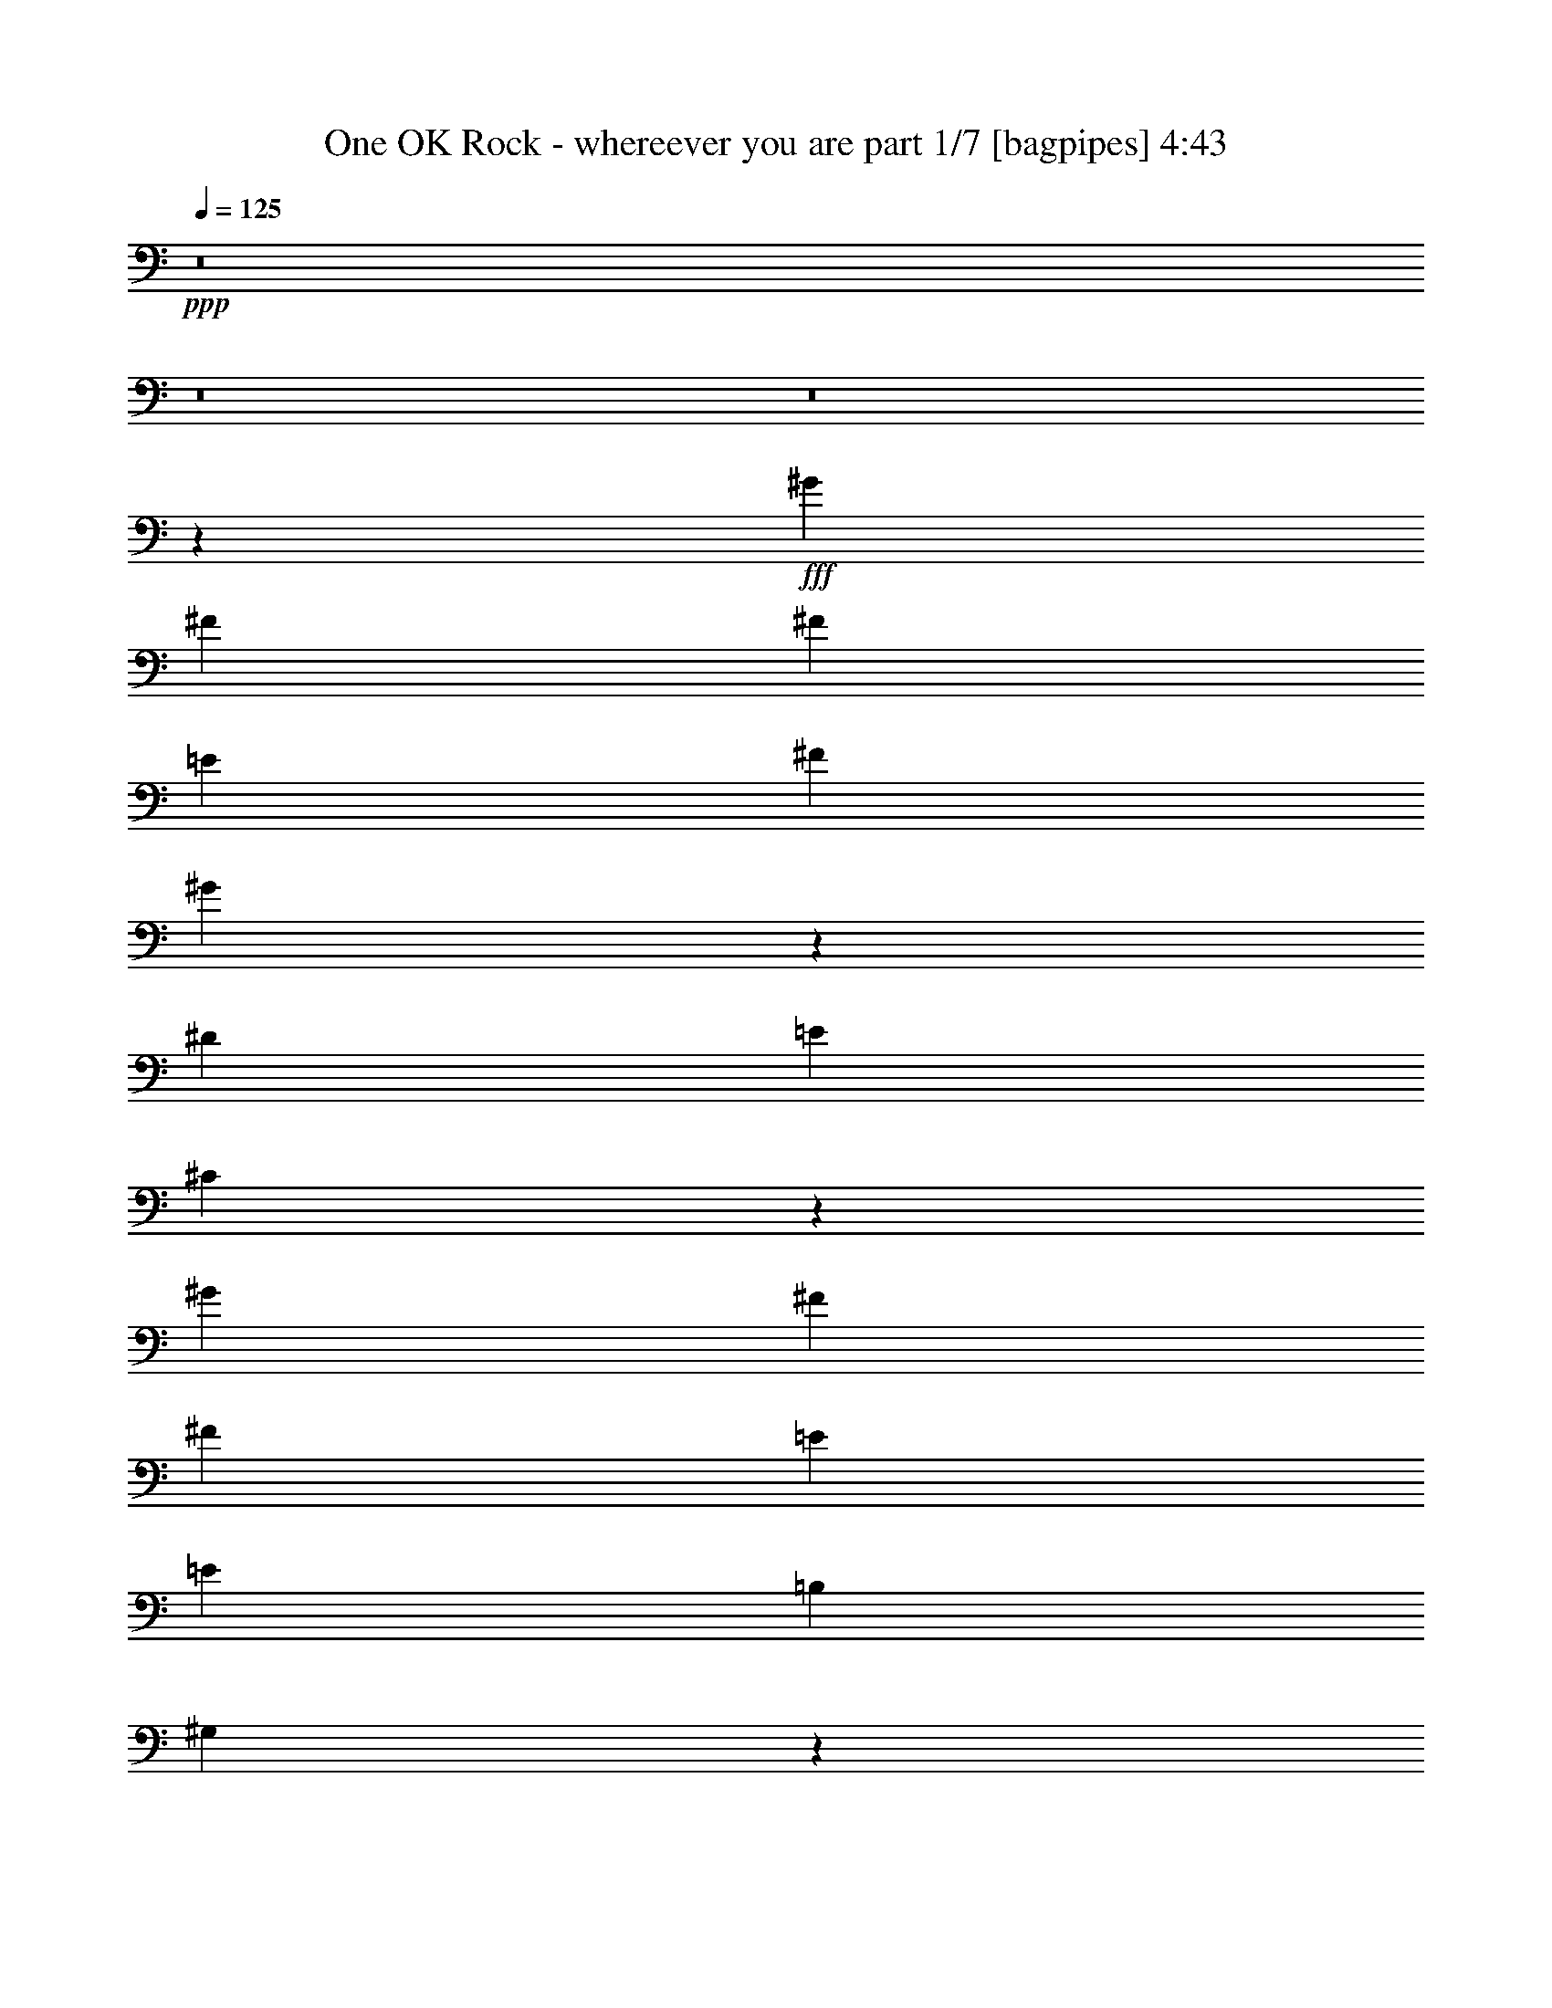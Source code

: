 % Produced with Bruzo's Transcoding Environment
% Transcribed by  Bruzo

X:1
T:  One OK Rock - whereever you are part 1/7 [bagpipes] 4:43
Z: Transcribed with BruTE 70
L: 1/4
Q: 125
K: C
+ppp+
z8
z8
z8
z6271/4000
+fff+
[^G5841/8000]
[^F699/1000]
[^F5591/8000]
[=E2921/4000]
[^F5591/8000]
[^G5501/8000]
z7137/2000
[^D2921/8000]
[=E73/200]
[^C5611/8000]
z3401/1600
[^G5591/8000]
[^F2921/4000]
[^F5591/8000]
[=E699/1000]
[=E5841/8000]
[=B,699/1000]
[^G,1473/4000]
z1777/500
[^F,267/800]
[^C2921/8000]
[=B,2921/8000]
[^C2889/2000]
z25413/8000
[=E2671/8000]
[=B,2921/8000]
[^C73/200]
[=B,133/125]
[^G,5563/8000]
z25551/4000
[^C2921/8000]
[=E5591/8000]
[^C5841/8000]
[^C699/1000]
[=B,5841/8000]
[=B,1389/1000]
z25697/4000
[^G699/1000]
[^F5591/8000]
[^F2921/4000]
[=E5591/8000]
[^F5591/8000]
[^G8399/8000]
z259/80
[=E2671/8000]
[=E5841/8000]
[^C647/2000]
z17107/8000
[=E1461/8000]
[^G5841/8000]
[^F699/1000]
[^F5591/8000]
[=E9/16-]
[=E1381/8000=B1381/8000-]
[=B1421/8000]
[^F2671/8000]
[^G5841/8000]
[^F133/125]
[^G2791/4000]
z8517/4000
[^D2921/8000]
[=E5591/8000]
[^C2977/4000]
z6203/1600
[=B,2921/8000]
[=B,11183/8000]
[^G,2881/8000]
z54033/8000
[^C699/1000]
[=E5841/8000]
[^C699/1000]
[^C5841/8000]
[=B,133/125]
[^G,2589/8000]
z8553/4000
[=E2921/4000]
[=E5591/8000]
[=E2921/8000]
[^D133/125]
[=E11433/8000]
[=B,2671/8000]
[=E133/125]
[=B,2921/8000]
[=E133/125]
[^F5591/8000]
[^F2861/1000]
z557/800
[=E5841/8000]
[=E5591/8000]
[=E2921/8000]
[^D133/125]
[=E11183/8000]
[=B,2921/8000]
[=E133/125]
[=B,2921/8000]
[=E133/125]
[^F5591/8000]
[^F917/320]
z5533/8000
[=E5591/8000]
[=E2921/4000]
[=E73/200]
[^D133/125]
[=E4301/4000]
z2581/8000
[^D2921/8000]
[^D133/125]
[=E4243/4000]
z2947/8000
[=B,2671/8000]
[=E4381/4000]
[=B,2671/8000]
[=E133/125]
[^F2921/8000]
[^F5591/8000]
[=E337/320]
z5929/8000
[=B,267/800]
[=C133/125]
[^F2921/8000]
[^F2921/8000]
[^G5591/8000]
[=A2921/4000]
[^G5591/8000]
[^F699/1000]
[=E73/200]
[^F699/1000]
[=E2921/8000]
[^F11249/4000]
z231/160
[=E2921/4000]
[^D267/800]
[=E8513/8000]
[=E1137/320]
z8
z12891/8000
[=B,2671/8000]
[^G5841/8000]
[^F699/1000]
[^F5591/8000]
[=E2921/4000]
[^F5591/8000]
[^F2921/8000]
[^G107/100]
z2821/1000
[=E2921/8000]
[=E73/200]
[^C5591/8000]
z1763/1000
[=B,2921/8000]
[^G5591/8000]
[^F2921/4000]
[^F5591/8000]
[=E5951/8000]
z2741/4000
[=B699/1000]
[^F73/200]
[^G2921/8000]
[^F133/125]
[^G2573/8000]
z11531/8000
[=E2921/8000]
[=E133/125]
[^C173/250]
z891/250
[=B,8513/8000]
[=B,14353/8000]
[=A,1311/4000]
z48451/8000
[^C699/1000]
[=E5841/8000]
[^C699/1000]
[=B,73/200]
[^C2671/8000]
[=B,133/125]
[^G,2921/8000]
z3989/1600
[=A,2671/8000]
[=B,5841/8000]
[=B,2921/8000]
[=A,1311/4000]
z17073/8000
[=E2921/8000]
[^F73/200]
[^G699/1000]
[^F73/200]
[^F2671/8000]
[^F2921/8000]
[^F2921/8000]
[^F267/800]
[=E2921/8000]
[^F5591/8000]
[^F2921/8000]
[^G5729/4000]
z249/100
[=E2671/8000]
[=E2921/8000]
[^C73/200]
[=B,87/125]
z1123/1600
[=E2921/8000]
[=E2921/8000]
[^F73/200]
[^G699/1000]
[^G2921/8000]
[^G267/800]
[^F2921/4000]
[=E2799/4000]
z1117/1600
[=B5841/8000]
[^F2671/8000]
[^G73/200]
[^F8513/8000]
[^G297/800]
z11383/8000
[=B699/1000]
[^G73/200]
[^F699/1000]
[=E5591/8000]
[^C1461/4000]
z4523/1600
[=B5841/8000]
[^G2921/8000]
[^F5591/8000]
[=E699/1000]
[^C147/400]
z22731/4000
[^D699/1000]
[^D1429/1000]
[=E699/1000]
[=E5841/8000]
[^F62581/8000]
z2777/2000
[=E5841/8000]
[=E699/1000]
[=E2921/8000]
[^D133/125]
[=E11433/8000]
[=B,267/800]
[=E8513/8000]
[=B,73/200]
[=E133/125]
[^F2921/8000]
[^F25557/8000]
z5571/8000
[=E2921/4000]
[=E5591/8000]
[=E2921/8000]
[^D133/125]
[=E11183/8000]
[=B,73/200]
[=E8513/8000]
[=B,73/200]
[=E8513/8000]
[^F73/200]
[^F133/125]
[^G8541/4000]
z2767/4000
[=E2921/4000]
[=E5591/8000]
[=E2921/8000]
[^D133/125]
[=E43/40]
z2583/8000
[=E2921/8000]
[^D133/125]
[=E2121/2000]
z2949/8000
[=B,267/800]
[=E4381/4000]
[=B,2671/8000]
[=E133/125]
[^F2921/8000]
[^F699/1000]
[=E8423/8000]
z593/800
[=B,2671/8000]
[=C133/125]
[=A2921/8000]
[^F73/200]
[^G699/1000]
[=A2921/8000]
[^F73/200]
[^G699/1000]
[^F5591/8000]
[=E2921/8000]
[^F2921/8000]
[=E267/800]
[^F12709/4000]
z149/200
[=E699/1000]
[=E5841/8000]
[=E2671/8000]
[^D133/125]
[=E11433/8000]
[=B,2921/8000]
[=E133/125]
[=B,2671/8000]
[=E133/125]
[^F73/200]
[^F5091/1600]
z5923/8000
[=E699/1000]
[=E5591/8000]
[=E2921/8000]
[^D133/125]
[=E11433/8000]
[=B,2921/8000]
[=E133/125]
[=B,2671/8000]
[=E133/125]
[^F2921/8000]
[^F133/125]
[=B5591/8000]
[^F2921/8000]
[^G2921/8000]
[^F133/125]
[^G1517/4000]
z2557/8000
[=B,2921/8000]
[=E5591/8000]
[=E2921/8000]
[^D133/125]
[=E2749/4000]
z1187/1600
[=E2671/8000]
[^D133/125]
[=E2941/4000]
z5551/8000
[=B,2921/8000]
[=E133/125]
[=B,2921/8000]
[=E133/125]
[^F267/800]
[^F2921/4000]
[=E8571/8000]
z1383/2000
[=B,2921/8000]
[=C133/125]
[=A2921/8000]
[^G2671/8000]
[=A5841/8000]
[=A2671/8000]
[^G133/125]
[^F2921/4000]
[=E267/800]
[^F2921/8000]
[=E2921/8000]
[^F5113/1600]
z563/320
[=E2921/8000]
[^G73/200]
[^F2671/8000]
[^G2921/8000]
[^F73/200]
[^G643/2000]
z151/400
[^G5591/8000]
[^F2921/8000]
[^G3617/2000]
z5477/8000
[=E2921/8000]
[=B2671/8000]
[^D5841/8000]
[^D2671/8000]
[^D133/125]
[^D2921/8000]
[^D133/125]
[^D73/200]
[^D8513/8000]
[^D73/200]
[=E8513/8000]
[^c267/800]
[=B133/125]
[^c2921/8000]
[=B133/125]
[=E2921/8000]
[=E133/125]
[=E2671/8000]
[^F2921/8000]
[^G133/125]
[^G73/200]
[=A699/1000]
[^G2921/8000]
[^G73/200]
[^F11103/8000]
z3001/8000
[=E2921/8000]
[=E267/800]
[^F2921/8000]
[^G2921/8000]
[^F2671/8000]
[^G73/200]
[^F2921/8000]
[^G5591/8000]
[^F2921/8000]
[^G7021/4000]
z5903/8000
[=E2671/8000]
[=B2921/8000]
[^D5591/8000]
[^D2921/8000]
[^D133/125]
[^D2921/8000]
[^D133/125]
[^D2671/8000]
[^D4381/4000]
[^D267/800]
[=E8513/8000]
[^c73/200]
[=B8513/8000]
[^c73/200]
[=B133/125]
[=E2671/8000]
[=E133/125]
[=E2921/8000]
[^F2921/8000]
[^G17021/4000]
z2927/8000
[=A2671/8000]
[^G2921/8000]
[^G73/200]
[^F991/200]
[=E51421/8000]
z8
z8
z8
z8
z8
z331/100
[=E699/1000]
[=E5841/8000]
[=E2671/8000]
[^D133/125]
[=E11433/8000]
[=B,2921/8000]
[=E133/125]
[=B,2921/8000]
[=E133/125]
[^F2671/8000]
[^F12717/4000]
z5943/8000
[=E699/1000]
[=E5841/8000]
[=E2671/8000]
[^D133/125]
[=E11433/8000]
[=B,2921/8000]
[=E133/125]
[=B,2671/8000]
[=E133/125]
[^F2921/8000]
[^F133/125]
[^G16959/8000]
z5907/8000
[=E5591/8000]
[=E5591/8000]
[=E2921/8000]
[^D133/125]
[=E2739/4000]
z1191/1600
[=E2921/8000]
[^D133/125]
[=E1403/2000]
z5571/8000
[=B,2921/8000]
[=E133/125]
[=B,2921/8000]
[=E133/125]
[^F267/800]
[^F2921/8000]
[=E717/500]
z347/500
[=B,2921/8000]
[=C133/125]
[=A2921/8000]
[^G133/125]
[=A2671/8000]
[^G133/125]
[^F2921/8000]
[=E133/125]
[^F2921/8000]
[=E73/200]
[^F181/64]
z5583/8000
[=E5841/8000]
[=E699/1000]
[=E73/200]
[^D133/125]
[=E11433/8000]
[=B,2671/8000]
[=E133/125]
[=B,2921/8000]
[=E133/125]
[^F2921/8000]
[^F12791/4000]
z2773/4000
[=E5841/8000]
[=E699/1000]
[=E73/200]
[^D8513/8000]
[=E5591/4000]
[=B,2921/8000]
[=E133/125]
[=B,2921/8000]
[=E133/125]
[^F2921/8000]
[^F133/125]
[=B699/1000]
[^F73/200]
[^G2671/8000]
[^F133/125]
[^G91/250]
z293/800
[=B,267/800]
[=E2921/4000]
[=E267/800]
[^D8513/8000]
[=E47/64]
z5557/8000
[=E2921/8000]
[^D133/125]
[=E551/800]
z5923/8000
[=B,2671/8000]
[=E133/125]
[=B,2921/8000]
[=E133/125]
[^F2921/8000]
[^F5591/8000]
[=E8449/8000]
z1181/1600
[=B,2671/8000]
[=C133/125]
[=A73/200]
[^F2921/8000]
[^G699/1000]
[=A5591/8000]
[^G5841/8000]
[^F699/1000]
[=E2921/8000]
[^F5591/8000]
[=E2921/8000]
[^F22761/4000]
z8
z8
z36611/8000
[=E2921/4000]
[=E5591/8000]
[=E2921/8000]
[=B73/200]
[^F699/1000]
[^F5591/8000]
[^G3989/800]
[^F17021/4000]
z5599/8000
[=E34401/8000]
z25/4

X:2
T:  One OK Rock - whereever you are part 2/7 [flute] 4:43
Z: Transcribed with BruTE 60
L: 1/4
Q: 125
K: C
+ppp+
z8
z8
z8
z8
z8
z8
z8
z8
z8
z8
z8
z8
z8
z8
z8
z8
z8
z8
z8
z8
z8
z8
z8
z8
z8
z8
z8
z16573/8000
+f+
[^C2921/8000]
[^D73/200]
[=E699/1000]
[^D73/200]
[^D2671/8000]
[^D2921/8000]
[^D2921/8000]
[^D267/800]
[^C2921/8000]
[^C5591/8000]
[^C2921/8000]
[=B,5729/4000]
z7923/1600
[^C2921/8000]
[^C2921/8000]
[^D73/200]
[=E699/1000]
[=E2921/8000]
[=E267/800]
[^D2921/4000]
[^C2799/4000]
z1117/1600
[^G5841/8000]
[=E5591/8000]
[^D8513/8000]
[=E297/800]
z8
z8
z8
z8777/2000
[^G5841/8000]
[^G699/1000]
[^G2921/8000]
[^F133/125]
[^G11433/8000]
[=E267/800]
[^G8513/8000]
[=E73/200]
[^G133/125]
[=A2921/8000]
[=B25557/8000]
z5571/8000
[^G2921/4000]
[^G5591/8000]
[^G2921/8000]
[^F133/125]
[^G11183/8000]
[=E73/200]
[^G8513/8000]
[=E73/200]
[^G8513/8000]
[=A73/200]
[=B133/125]
[^c699/1000]
[=B1149/800]
z2767/4000
[^G2921/4000]
[^G5591/8000]
[^G2921/8000]
[^F133/125]
[^G43/40]
z2583/8000
[^G2921/8000]
[^F133/125]
[^G2121/2000]
z2949/8000
[=E267/800]
[^G4381/4000]
[=E2671/8000]
[^G133/125]
[=A2921/8000]
[^G2803/1600]
z593/800
[=B,2671/8000]
[=C133/125]
[^F2921/8000]
[^G73/200]
[^G699/1000]
[=A5841/8000]
[^G699/1000]
[^F5591/8000]
[^F2921/4000]
[^F3511/1000]
z149/200
[^G699/1000]
[^G5841/8000]
[^G2671/8000]
[^F133/125]
[^G11433/8000]
[=E2921/8000]
[^G133/125]
[=E2671/8000]
[^G133/125]
[=A73/200]
[=B5091/1600]
z5923/8000
[^G699/1000]
[^G5591/8000]
[^G2921/8000]
[^F133/125]
[^G11433/8000]
[=E2921/8000]
[^G133/125]
[=E2671/8000]
[^G133/125]
[=A2921/8000]
[=B133/125]
[^c5591/8000]
[=B2847/2000]
z2943/4000
[^G699/1000]
[^G5591/8000]
[^G2921/8000]
[^F133/125]
[^G4249/4000]
z587/1600
[^G2671/8000]
[^F133/125]
[^G4441/4000]
z2551/8000
[=E2921/8000]
[^G133/125]
[=E2921/8000]
[^G133/125]
[=A267/800]
[^G14413/8000]
z1383/2000
[=B,2921/8000]
[=C133/125]
[^F2921/8000]
[^G2671/8000]
[^G5841/8000]
[=A699/1000]
[^G5591/8000]
[^F2921/4000]
[^F5591/8000]
[^F14243/4000]
z563/320
[^C2921/8000]
[=E73/200]
[^D2671/8000]
[=E2921/8000]
[^D73/200]
[=E643/2000]
z151/400
[=E5591/8000]
[^D2921/8000]
[=E3617/2000]
z8
z8
z11001/8000
[^C2921/8000]
[^C267/800]
[^D2921/8000]
[=E2921/8000]
[^D2671/8000]
[=E73/200]
[^D2921/8000]
[=E5591/8000]
[^D2921/8000]
[=E7021/4000]
z8
z8
z8
z1753/2000
+fff+
[=E699/1000]
[^F5841/8000]
[=E699/1000]
[=B5841/8000]
[^F5591/8000]
[=E699/1000]
[^F11433/8000]
[^D5591/8000]
[^F2921/4000]
[^D5591/8000]
[=B699/1000]
[^F5841/8000]
[^D5591/8000]
[^F11433/8000]
[=E699/1000]
[^F5841/8000]
[=E699/1000]
[^G5591/8000]
[^G2921/4000]
[^F5591/8000]
[=E5591/8000]
[^D2921/4000]
[^D11433/8000]
[=B,266/125]
[=E,11183/8000=A,11183/8000]
[=A,266/125]
[=B,2921/8000]
[^C,2921/8000]
[=E,5591/8000]
[^C,2921/4000]
[=E,5591/8000]
[^F,699/1000]
[^F,5841/8000]
[^F,5591/8000]
[^F,699/1000]
[=E,11433/4000]
[=c5591/8000]
[=c2921/4000]
[=A5591/8000]
[=A5591/8000]
[=E2921/4000]
[=E5591/8000]
[=C699/1000]
[=C11433/8000]
[=B266/125]
[^F5841/8000]
[=B8513/8000]
[^d133/125]
[=e5591/8000]
[=e2921/8000]
[^f399/125-]
[^G3/8-^f3/8]
+f+
[^G81/250]
[^G5841/8000]
[^G2671/8000]
[^F133/125]
[^G11433/8000]
[=E2921/8000]
[^G133/125]
[=E2921/8000]
[^G133/125]
[=A2671/8000]
[=B12717/4000]
z5943/8000
[^G699/1000]
[^G5841/8000]
[^G2671/8000]
[^F133/125]
[^G11433/8000]
[=E2921/8000]
[^G133/125]
[=E2671/8000]
[^G133/125]
[=A2921/8000]
[=B133/125]
[^c5841/8000]
[=B5559/4000]
z5907/8000
[^G5591/8000]
[^G5591/8000]
[^G2921/8000]
[^F133/125]
[^G4239/4000]
z591/1600
[^G2921/8000]
[^F133/125]
[^G2153/2000]
z2571/8000
[=E2921/8000]
[^G133/125]
[=E2921/8000]
[^G133/125]
[=A267/800]
[^G14393/8000]
z347/500
[=B,2921/8000]
[=C133/125]
[^F2921/8000]
[^G133/125]
[=A2671/8000]
[^G133/125]
[^F2921/8000]
[=E133/125]
[^F2921/8000]
[^F73/200-]
+fff+
[^F699/1000-=B699/1000]
[^F5591/8000-=A5591/8000]
[^F5897/8000-=A5897/8000]
[^F173/250^G173/250]
[^G699/1000]
[^F5841/8000^G5841/8000]
[^F699/1000^G699/1000]
[=E3/8-^G3/8]
[=E121/400^F121/400-]
+f+
[^F1503/2000]
[^G11433/8000]
[=E2671/8000]
[^G133/125]
[=E2921/8000]
[^G133/125]
[=A2921/8000]
[=B12791/4000]
z2773/4000
[^G5841/8000]
[^G699/1000]
[^G73/200]
[^F8513/8000]
[^G5591/4000]
[=E2921/8000]
[^G133/125]
[=E2921/8000]
[^G133/125]
[=A2921/8000]
[=B133/125]
[^c699/1000]
[=B2303/1600]
z5509/8000
[^G5591/8000]
[^G2921/4000]
[^G267/800]
[^F8513/8000]
[^G71/64]
z2557/8000
[^G2921/8000]
[^F133/125]
[^G851/800]
z2923/8000
[=E2671/8000]
[^G133/125]
[=E2921/8000]
[^G133/125]
[=A2921/8000]
[^G351/200]
z1181/1600
[=B,2671/8000]
[=C133/125]
[^F73/200]
[^G2921/8000]
[^G699/1000]
[=A5591/8000]
[^G5841/8000]
[^F699/1000]
[^F5841/8000]
[^F14057/4000]
z1187/1600
+fff+
[=E5591/8000^G5591/8000]
[=E699/1000^G699/1000]
[=E2921/8000^G2921/8000]
[^D133/125^F133/125]
[=E57/16-^G57/16-]
[=E23/16^G23/16-=B23/16]
[=E1689/800^G1689/800=B1689/800-]
+ff+
[=B11457/8000-]
+fff+
[=E699/1000^G699/1000=B699/1000-]
[=E5591/8000^G5591/8000=B5591/8000-]
[=E2921/8000^G2921/8000=B2921/8000-]
[^D133/125^F133/125=B133/125-]
[=E17/8-^G17/8-=B17/8]
[=E23/16-^G23/16-]
[=E23/16-^G23/16-^d23/16]
[=E1689/800^G1689/800^d1689/800-]
+ff+
[^d7149/2000]
z8
z8
z47/8

X:3
T:  One OK Rock - whereever you are part 3/7 [lonely] 4:43
Z: Transcribed with BruTE 40
L: 1/4
Q: 125
K: C
+ppp+
z8
z8
z8
z8
z8
z8
z8
z8
z27937/8000
+mp+
[=B2827/1000]
[=E28457/8000]
[^F22741/4000]
[=B266/125]
[=E28457/8000]
[^F22741/4000]
[=B266/125]
[=E28457/8000]
[^F22741/4000]
[=B266/125]
[=E28457/8000]
[^F22741/4000]
[=B5591/8000]
[=E699/1000]
[=E5841/8000]
[=B699/1000]
[=E5591/8000]
[=E5841/8000]
[=B699/1000]
[=E5591/8000]
[=B2921/4000]
[^D5591/8000]
[^D2921/4000]
[=B5591/8000]
[^D699/1000]
[^D5841/8000]
[=B5591/8000]
[=E699/1000]
[=B5841/8000]
[=E699/1000]
[=E5591/8000]
[=B2921/4000]
[=E5591/8000]
[=E2921/4000]
[=B5591/8000]
[=E5591/8000]
[=B2921/4000]
[^D5591/8000]
[^D699/1000]
[=B5841/8000]
[^D699/1000]
[^D5591/8000]
[=B2921/4000]
[^D5591/8000]
[=B5841/8000]
[=E699/1000]
[=E5591/8000]
[=B2921/4000]
[=E5591/8000]
[=E699/1000]
[=B5841/8000]
[=E5591/8000]
[=B2921/4000]
[=E5591/8000]
[=E699/1000]
[=B5841/8000]
[=E699/1000]
[=E5591/8000]
[=B2921/4000]
[=E5591/8000]
[=c5591/8000]
[=E2921/4000]
[=E5591/8000]
[=c2921/4000]
[=E5591/8000]
[=E699/1000]
[=c5841/8000]
[=E699/1000]
[=B5591/8000]
[=E5841/8000]
[=E699/1000]
[=B5591/8000]
[^D2921/4000]
[^D5591/8000]
[=B2921/4000]
[=E5591/8000]
[=B699/1000]
[=E5841/8000]
[=E5591/8000]
[=B699/1000]
[=E5841/8000]
[=E699/1000]
[=B5591/8000]
[=E2921/4000]
[=B5591/8000]
[=E2921/4000]
[=E5591/8000]
[=B5591/8000]
[=E2921/4000]
[=E5591/8000]
[=B699/1000]
[=E1179/1600]
z8
z8
z8
z8
z8
z10887/2000
[=B681/320]
[=E28457/8000]
[^F22741/4000]
[=B266/125]
[=E28457/8000]
[^F22741/4000]
[=B266/125]
[=E28457/8000]
[^F22741/4000]
[=B266/125]
[=E28457/8000]
[^F45581/8000]
z22691/4000
+p+
[=B699/1000]
[=E5591/8000]
[=E2921/4000]
[=B5591/8000]
[=E699/1000]
[=E5841/8000]
[=B5591/8000]
[=E699/1000]
[=B5841/8000]
[^D699/1000]
[^D5841/8000]
[=B699/1000]
[^D5591/8000]
[^D2921/4000]
[=B5591/8000]
[=E5591/8000]
[=B2921/4000]
[=E5591/8000]
[=E699/1000]
[=B5841/8000]
[=E699/1000]
[=E5841/8000]
[^F699/1000]
[=E5591/8000]
[=B5841/8000]
[^D699/1000]
[^D5591/8000]
[=B2921/4000]
[^D5591/8000]
[^D2921/4000]
[=B5591/8000]
[^D699/1000]
[=B5841/8000]
[=E5591/8000]
[=E699/1000]
[=B5841/8000]
[=E699/1000]
[=E5591/8000]
[=B2921/4000]
[=E5591/8000]
[=B5841/8000]
[=E699/1000]
[=E5591/8000]
[=B2921/4000]
[=E5591/8000]
[=E699/1000]
[^F5841/8000]
[=E699/1000]
[=A5591/8000]
[=E5841/8000]
[=E699/1000]
[=A5841/8000]
[=E699/1000]
[=E5591/8000]
[=A2921/4000]
[=E5591/8000]
[=B699/1000]
[=E5841/8000]
[=E5591/8000]
[=B699/1000]
[^D5841/8000]
[^D699/1000]
[=B5841/8000]
[=E699/1000]
[=B5591/8000]
[=E2921/4000]
[=E5591/8000]
[=B5591/8000]
[=E2921/4000]
[=E5591/8000]
[=B699/1000]
[=E5841/8000]
[=B699/1000]
[^D5841/8000]
[^D699/1000]
[=B5591/8000]
[^D5841/8000]
[^D699/1000]
[=B5591/8000]
[=E2921/4000]
[=B5591/8000]
[=E2921/4000]
[=E5591/8000]
[=B699/1000]
[=E5841/8000]
[=E5591/8000]
[^F699/1000]
[=E5841/8000]
[=B699/1000]
[^D5591/8000]
[^D2921/4000]
[=B5591/8000]
[^D5841/8000]
[^D699/1000]
[=B5591/8000]
[^D2921/4000]
[=B5591/8000]
[=E699/1000]
[=E5841/8000]
[=B699/1000]
[=E5591/8000]
[=E5841/8000]
[=B699/1000]
[=E5841/8000]
[=B699/1000]
[=E5591/8000]
[=E2921/4000]
[=B5591/8000]
[=E699/1000]
[=E5841/8000]
[^F5591/8000]
[=E699/1000]
[=A5841/8000]
[=E699/1000]
[=E5841/8000]
[=A699/1000]
[=E5591/8000]
[=E2921/4000]
[=A5591/8000]
[=E5591/8000]
[=B2921/4000]
[=E5591/8000]
[=E2921/4000]
[=B5591/8000]
[^D699/1000]
[^D5841/8000]
[=B699/1000]
[=E5591/8000]
+mf+
[^C2921/8000^G2921/8000^c2921/8000]
[^C73/200^G73/200^c73/200]
[^C2671/8000^G2671/8000^c2671/8000]
[^C2921/8000^G2921/8000^c2921/8000]
[^C287/200^G287/200^c287/200]
z22569/8000
[^G,5841/8000]
[^D,5591/8000]
[^G,699/1000]
[^D,5841/8000]
[=B,699/1000]
[^G,5591/8000]
[^D,2921/4000]
[^G,5591/8000]
[=A,2921/4000]
[=E,5591/8000]
[=A,5591/8000]
[=E,2921/4000]
[^C5591/8000]
[=A,699/1000]
[=E,5841/8000]
[=A,699/1000]
[=E,/8-=B,/8=E/8-]
[=E,4591/8000=E4591/8000]
[=E,/8-=B,/8=E/8-]
[=E,4841/8000=E4841/8000]
[=E,/8-=B,/8=E/8-]
[=E,287/500=E287/500]
[=E,/8-=B,/8=E/8-]
[=E,4841/8000=E4841/8000]
[^D,/8-^A,/8^D/8-]
[^D,287/500^D287/500]
[^D,/8-^A,/8^D/8-]
[^D,4591/8000^D4591/8000]
[^D,/8-^A,/8^D/8-]
[^D,2421/4000^D2421/4000]
[^D,/8-^A,/8^D/8-]
[^D,4591/8000^D4591/8000]
[^C2921/8000^G2921/8000^c2921/8000]
[^C2671/8000^G2671/8000^c2671/8000]
[^C73/200^G73/200^c73/200]
[^C2921/8000^G2921/8000^c2921/8000]
[^C5777/4000^G5777/4000^c5777/4000]
z4499/1600
[^G,5591/8000]
[^D,2921/4000]
[^G,5591/8000]
[^D,5591/8000]
[=B,2921/4000]
[^G,5591/8000]
[^D,2921/4000]
[^G,5591/8000]
[=A,699/1000]
[=E,5841/8000]
[=A,699/1000]
[=E,5591/8000]
[^C5841/8000]
[=A,699/1000]
[=E,5591/8000]
[=A,2921/4000]
[=E,/8-=B,/8=E/8-]
[=E,4591/8000=E4591/8000]
[=E,/8-=B,/8=E/8-]
[=E,2421/4000=E2421/4000]
[=E,/8-=B,/8=E/8-]
[=E,4591/8000=E4591/8000]
[=E,/8-=B,/8=E/8-]
[=E,287/500=E287/500]
[=E,/8-=B,/8=E/8-]
[=E,4841/8000=E4841/8000]
[=E,/8-=B,/8=E/8-]
[=E,4591/8000=E4591/8000]
[=E,/8-=B,/8=E/8-]
[=E,287/500=E287/500]
[=E,/8-=B,/8=E/8-]
[=E,4841/8000=E4841/8000]
[^D,/8-^A,/8^D/8-]
[^D,287/500^D287/500]
[^D,/8-^A,/8^D/8-]
[^D,4591/8000^D4591/8000]
[^D,/8-^A,/8^D/8-]
[^D,2421/4000^D2421/4000]
[^D,/8-^A,/8^D/8-]
[^D,4591/8000^D4591/8000]
[^D,/8-^A,/8^D/8-]
[^D,2421/4000^D2421/4000]
[^D,/8-^A,/8^D/8-]
[^D,4591/8000^D4591/8000]
[^D,/8-^A,/8^D/8-]
[^D,4591/8000^D4591/8000]
[^D,/8-^A,/8^D/8-]
[^D,4921/8000^D4921/8000]
z689/1000
+mp+
[=B,699/1000^F699/1000]
[=B,5841/8000^F5841/8000]
[=B,699/1000^F699/1000]
[=B,5841/8000^F5841/8000]
[=B,5591/8000^F5591/8000]
[=B,699/1000^F699/1000]
[=B,11433/8000^F11433/8000]
[=B,5591/8000^F5591/8000]
[=B,2921/4000^F2921/4000]
[=B,5591/8000^F5591/8000]
[=B,699/1000^F699/1000]
[=B,5841/8000^F5841/8000]
[=B,5591/8000^F5591/8000]
[=B,11433/8000^F11433/8000]
[^C699/1000]
[=E5841/8000]
[^C699/1000]
[^C,5591/8000]
[^G,2921/4000]
[=E5591/8000]
[^C5591/8000]
[^D2921/4000]
[^D11433/8000]
[^F1711/800]
z11097/8000
[=A,5841/8000=E5841/8000]
[=A,699/1000=E699/1000]
[=A,5591/8000=E5591/8000]
[=A,2921/4000=E2921/4000]
[=A,5591/8000=E5591/8000]
[=A,2921/4000=E2921/4000]
[=A,5591/8000=E5591/8000]
[=A,699/1000=E699/1000]
[^F5841/8000]
[=B,5591/8000]
[^F699/1000]
[=E5841/8000]
[^F699/1000]
[=E5841/8000]
[^F699/1000]
[=E5591/8000]
[=C2921/4000=E2921/4000=A2921/4000]
[=C5591/8000=E5591/8000=A5591/8000]
[=C5591/8000=E5591/8000=A5591/8000]
[=C2921/4000=E2921/4000=A2921/4000]
[=C5591/8000=E5591/8000=A5591/8000]
[=C699/1000=E699/1000=A699/1000]
[=C11433/8000=E11433/8000=A11433/8000]
[=E,/8-=B,/8=E/8-]
[=E,4841/8000=E4841/8000]
[=E,/8-=B,/8=E/8-]
[=E,4591/8000=E4591/8000]
[=E,/8-=B,/8=E/8-]
[=E,287/500=E287/500]
[=E,/8-=B,/8=E/8-]
[=E,4841/8000=E4841/8000]
[=E,/8-=B,/8=E/8-]
[=E,287/500=E287/500]
[=E,/8-=B,/8=E/8-]
[=E,4591/8000=E4591/8000]
[=E,/8-=B,/8=E/8-]
[=E,2421/4000=E2421/4000]
[=E,/8-=B,/8=E/8-]
[=E,4591/8000=E4591/8000]
[^D,/8-^A,/8^D/8-]
[^D,287/500^D287/500]
[^D,/8-^A,/8^D/8-]
[^D,4841/8000^D4841/8000]
[^D,/8-^A,/8^D/8-]
[^D,4591/8000^D4591/8000]
[^D,/8-^A,/8^D/8-]
[^D,2421/4000^D2421/4000]
[^D,/8-=B,/8^D/8-]
[^D,7611/8000^D7611/8000]
z2801/1600
+p+
[=B5591/8000]
[=E2921/4000]
[=E5591/8000]
[=B5591/8000]
[=E2921/4000]
[=E5591/8000]
[=B2921/4000]
[=E5591/8000]
[=B699/1000]
[^D5841/8000]
[^D699/1000]
[=B5591/8000]
[^D5841/8000]
[^D699/1000]
[=B5841/8000]
[=E699/1000]
[=B5591/8000]
[=E2921/4000]
[=E5591/8000]
[=B699/1000]
[=E5841/8000]
[=E5591/8000]
[^F699/1000]
[=E5841/8000]
[=B699/1000]
[^D5841/8000]
[^D699/1000]
[=B5591/8000]
[^D2921/4000]
[^D5591/8000]
[=B5591/8000]
[^D2921/4000]
[=B5591/8000]
[=E699/1000]
[=E5841/8000]
[=B699/1000]
[=E5841/8000]
[=E699/1000]
[=B5591/8000]
[=E5841/8000]
[=B699/1000]
[=E5591/8000]
[=E2921/4000]
[=B5591/8000]
[=E699/1000]
[=E5841/8000]
[^F5591/8000]
[=E2921/4000]
[=A5591/8000]
[=E699/1000]
[=E5841/8000]
[=A699/1000]
[=E5591/8000]
[=E2921/4000]
[=A5591/8000]
[=E5841/8000]
[=B699/1000]
[=E5591/8000]
[=E2921/4000]
[=B5591/8000]
[^D699/1000]
[^D5841/8000]
[=B699/1000]
[=E5591/8000]
[=B5841/8000]
[=E699/1000]
[=E5841/8000]
[=B699/1000]
[=E5591/8000]
[=E2921/4000]
[=B5591/8000]
[=E699/1000]
[=B5841/8000]
[^D5591/8000]
[^D699/1000]
[=B5841/8000]
[^D699/1000]
[^D5841/8000]
[=B699/1000]
[=E5591/8000]
[=B2921/4000]
[=E5591/8000]
[=E5591/8000]
[=B2921/4000]
[=E5591/8000]
[=E699/1000]
[^F5841/8000]
[=E699/1000]
[=B5841/8000]
[^D699/1000]
[^D5591/8000]
[=B5841/8000]
[^D699/1000]
[^D5591/8000]
[=B2921/4000]
[^D5591/8000]
[=B699/1000]
[=E5841/8000]
[=E5591/8000]
[=B2921/4000]
[=E5591/8000]
[=E699/1000]
[=B5841/8000]
[=E699/1000]
[=B5591/8000]
[=E2921/4000]
[=E5591/8000]
[=B5841/8000]
[=E699/1000]
[=E5591/8000]
[^F2921/4000]
[=E5591/8000]
[=A699/1000]
[=E5841/8000]
[=E699/1000]
[=A5591/8000]
[=E5841/8000]
[=E699/1000]
[=A5841/8000]
[=E699/1000]
[=B5591/8000]
[=E2921/4000]
[=E5591/8000]
[=B699/1000]
[^D5841/8000]
[^D5591/8000]
[=B699/1000]
[=E5841/8000]
[=B699/1000]
[=E5841/8000]
[=E699/1000]
[=B5591/8000]
[=E2921/4000]
[=E5591/8000]
[=B5591/8000]
[=E2921/4000]
[=B5591/8000]
[^D699/1000]
[^D5841/8000]
[=B699/1000]
[^D5841/8000]
[^D699/1000]
[=B5591/8000]
[=E5841/8000]
[=B699/1000]
[=E5591/8000]
[=E2921/4000]
[=B5591/8000]
[=E2921/4000]
[=E5591/8000]
[^F5591/8000]
[=E2921/4000]
[=B5591/8000]
[^D699/1000]
[^D5841/8000]
[=B699/1000]
[^D5591/8000]
[^D2921/4000]
[=B5591/8000]
[^D5841/8000]
+mf+
[=E,699/1000=A,699/1000]
[=E,5591/8000=A,5591/8000]
[=E,2921/4000=A,2921/4000]
[=E,5591/8000=A,5591/8000]
[=E,699/1000=A,699/1000]
[=E,5841/8000=A,5841/8000]
[=E,699/1000=A,699/1000]
[=E,1429/1000=A,1429/1000]
[^C19771/4000=E19771/4000=A19771/4000^c19771/4000]
z8
z41/16

X:4
T:  One OK Rock - whereever you are part 4/7 [horn] 4:43
Z: Transcribed with BruTE 90
L: 1/4
Q: 125
K: C
+ppp+
z8
z8
z8
z8
z8
z8
z8
z8
z8
z8
z8
z8
z8
z8
z8
z8
z8
z8
z8
z8
z8
z9973/4000
+ff+
[=E527/4000]
z2269/4000
[=E/8]
z4841/8000
[=E1121/8000]
z4471/8000
[=E1029/8000]
z2281/4000
[=E/8]
z4841/8000
[=E1097/8000]
z899/1600
[=E201/1600]
z2293/4000
[=E/8]
z2421/4000
[^D67/500]
z4519/8000
[^D/8]
z287/500
[^D1389/8000]
z1113/2000
[^D131/1000]
z4543/8000
[^D/8]
z2421/4000
[^D223/1600]
z1119/2000
[^D16/125]
z571/1000
[^D/8]
z4841/8000
[^C1091/8000]
z4501/8000
[^C/8]
z4591/8000
[^C/8]
z2421/4000
[^C533/4000]
z181/320
[^C/8]
z4591/8000
[^C173/1000]
z2229/4000
[^C521/4000]
z4549/8000
[^C/8]
z2421/4000
[^G,1109/8000]
z2241/4000
[^G,509/4000]
z2287/4000
[^G,/8]
z4841/8000
[^G,217/1600]
z4507/8000
[^G,/8]
z4591/8000
[^G,/8]
z4841/8000
[^G,1061/8000]
z4531/8000
[^G,/8]
z4591/8000
[=A,689/4000]
z279/500
[=A,259/2000]
z911/1600
[=A,/8]
z2421/4000
[=A,1103/8000]
z561/1000
[=A,253/2000]
z229/400
[=A,/8]
z4841/8000
[=A,1079/8000]
z141/250
[=A,/8]
z287/500
[=E/8]
z4841/8000
[=E211/1600]
z4537/8000
[=E/8]
z4841/8000
[=E561/4000]
z447/800
[=E103/800]
z4561/8000
[=E/8]
z2421/4000
[=E1097/8000]
z2247/4000
[=E503/4000]
z917/1600
[=A,/8]
z2421/4000
[=A,1073/8000]
z2259/4000
[=A,/8]
z287/500
[=A,139/800]
z4451/8000
[=A,1049/8000]
z4543/8000
[=A,/8]
z4841/8000
[=A,279/2000]
z1119/2000
[=A,16/125]
z4567/8000
[=B,/8]
z4841/8000
[=B,273/2000]
z9/16
[=B,/8]
z4591/8000
[=B,/8]
z2421/4000
[=B,1067/8000]
z1131/2000
[=B,/8]
z287/500
[=B,173/1000]
z4457/8000
[=B,1043/8000]
z1137/2000
[=E/8]
z2421/4000
[=E111/800]
z4481/8000
[=E1019/8000]
z4573/8000
[=E/8]
z4841/8000
[=E543/4000]
z2253/4000
[=E/8]
z4591/8000
[=E/8]
z2421/4000
[=E1061/8000]
z453/800
[^D/8]
z4591/8000
[^D1379/8000]
z4463/8000
[^D1037/8000]
z2277/4000
[^D/8]
z2421/4000
[^D69/500]
z4487/8000
[^D1013/8000]
z4579/8000
[^D/8]
z4841/8000
[^D27/200]
z141/250
[^C/8]
z4591/8000
[^C/8]
z4841/8000
[^C33/250]
z567/1000
[^C/8]
z4841/8000
[^C1123/8000]
z4469/8000
[^C1031/8000]
z57/100
[^C/8]
z2421/4000
[^C549/4000]
z4493/8000
[^G,1007/8000]
z917/1600
[^G,/8]
z4841/8000
[^G,537/4000]
z4517/8000
[^G,/8]
z287/500
[^G,1391/8000]
z89/160
[^G,21/160]
z2271/4000
[^G,/8]
z4841/8000
[^G,1117/8000]
z179/320
[=A,41/320]
z2283/4000
[=A,/8]
z2421/4000
[=A,273/2000]
z4499/8000
[=A,1001/8000]
z459/800
[=A,/8]
z2421/4000
[=A,267/2000]
z4523/8000
[=A,/8]
z287/500
[=A,277/1600]
z557/1000
[=E261/2000]
z1137/2000
[=E/8]
z4841/8000
[=E1111/8000]
z4481/8000
[=E1019/8000]
z1143/2000
[=E/8]
z4841/8000
[=E1087/8000]
z901/1600
[=E/8]
z4591/8000
[=E/8]
z2421/4000
[=A,531/4000]
z4529/8000
[=A,/8]
z287/500
[=A,1379/8000]
z2231/4000
[=A,519/4000]
z2277/4000
[=A,/8]
z4841/8000
[=A,221/1600]
z2243/4000
[=A,507/4000]
z2289/4000
[=A,/8]
z4841/8000
[=B,1081/8000]
z4511/8000
[=B,/8]
z4591/8000
[=B,/8]
z2421/4000
[=B,33/250]
z907/1600
[=B,/8^F/8-]
[^F4841/8000]
[=B,/8^F/8-]
[^F287/500]
[=B,/8^F/8-]
[^F4591/8000]
[=B,/8^F/8-]
[^F2421/4000]
[=B,5591/8000^F5591/8000]
[=B,699/1000^F699/1000]
[=B,5841/8000^F5841/8000]
[=B,699/1000^F699/1000=B699/1000]
[=B,5591/8000^F5591/8000=B5591/8000]
[=B,5841/8000^F5841/8000=B5841/8000]
[=B,2671/8000^F2671/8000=B2671/8000]
[=B,2921/8000^F2921/8000=B2921/8000]
[=B,2921/8000^F2921/8000=B2921/8000]
[=B,73/200^F73/200=B73/200]
[=E699/1000=B699/1000=e699/1000]
[=E5591/8000=B5591/8000=e5591/8000]
[=E2921/4000=B2921/4000=e2921/4000]
[=E5591/8000=B5591/8000=e5591/8000]
[=E699/1000=B699/1000=e699/1000]
[=E5841/8000=B5841/8000=e5841/8000]
[=E5591/8000=B5591/8000=e5591/8000]
[=E699/1000=B699/1000=e699/1000]
[^D5841/8000=B5841/8000^d5841/8000]
[^D699/1000=B699/1000^d699/1000]
[^D5841/8000=B5841/8000^d5841/8000]
[^D699/1000=B699/1000^d699/1000]
[^D5591/8000=B5591/8000^d5591/8000]
[^D2921/4000=B2921/4000^d2921/4000]
[^D5591/8000=B5591/8000^d5591/8000]
[^D5591/8000=B5591/8000^d5591/8000]
[^C2921/4000^G2921/4000^c2921/4000]
[^C5591/8000^G5591/8000^c5591/8000]
[^C699/1000^G699/1000^c699/1000]
[^C5841/8000^G5841/8000^c5841/8000]
[^C699/1000^G699/1000^c699/1000]
[^C5841/8000^G5841/8000^c5841/8000]
[^C699/1000^G699/1000^c699/1000]
[^C5591/8000^G5591/8000^c5591/8000]
[^G,5841/8000^D5841/8000^G5841/8000]
[^G,699/1000^D699/1000^G699/1000]
[^G,5591/8000^D5591/8000^G5591/8000]
[^G,2921/4000^D2921/4000^G2921/4000]
[^G,5591/8000^D5591/8000^G5591/8000]
[^G,2921/4000^D2921/4000^G2921/4000]
[^G,5591/8000^D5591/8000^G5591/8000]
[^G,699/1000^D699/1000^G699/1000]
[=A,5841/8000=E5841/8000=A5841/8000]
[=A,5591/8000=E5591/8000=A5591/8000]
[=A,699/1000=E699/1000=A699/1000]
[=A,5841/8000=E5841/8000=A5841/8000]
[=A,699/1000=E699/1000=A699/1000]
[=A,5591/8000=E5591/8000=A5591/8000]
[=A,2921/4000=E2921/4000=A2921/4000]
[=A,5591/8000=E5591/8000=A5591/8000]
[=E5841/8000=B5841/8000=e5841/8000]
[=E699/1000=B699/1000=e699/1000]
[=E5591/8000=B5591/8000=e5591/8000]
[=E2921/4000=B2921/4000=e2921/4000]
[=E5591/8000=B5591/8000=e5591/8000]
[=E699/1000=B699/1000=e699/1000]
[=E5841/8000=B5841/8000=e5841/8000]
[=E699/1000=B699/1000=e699/1000]
[=A,5591/8000=E5591/8000=A5591/8000=e5591/8000=a5591/8000]
[=A,5841/8000=E5841/8000=A5841/8000=e5841/8000=a5841/8000]
[=A,699/1000=E699/1000=A699/1000=e699/1000=a699/1000]
[=A,5841/8000=E5841/8000=A5841/8000=e5841/8000=a5841/8000]
[=A,699/1000=E699/1000=A699/1000=e699/1000=a699/1000]
[=A,5591/8000=E5591/8000=A5591/8000=e5591/8000=a5591/8000]
[=A,2921/4000=E2921/4000=A2921/4000=e2921/4000=a2921/4000]
[=A,5591/8000=E5591/8000=A5591/8000=e5591/8000=a5591/8000]
[=B,699/1000^F699/1000=B699/1000=e699/1000]
[=B,5841/8000^F5841/8000=B5841/8000=e5841/8000]
[=B,5591/8000^F5591/8000=B5591/8000=e5591/8000]
[=B,699/1000^F699/1000=B699/1000=e699/1000]
[=B,5841/8000^F5841/8000=B5841/8000^d5841/8000]
[=B,699/1000^F699/1000=B699/1000^d699/1000]
[=B,5841/8000^F5841/8000=B5841/8000^d5841/8000]
[=B,699/1000^F699/1000=B699/1000^d699/1000]
[=E5591/8000=B5591/8000=e5591/8000]
[=E2921/4000=B2921/4000=e2921/4000]
[=E5591/8000=B5591/8000=e5591/8000]
[=E5591/8000=B5591/8000=e5591/8000]
[=E2921/4000=B2921/4000=e2921/4000]
[=E5591/8000=B5591/8000=e5591/8000]
[=E699/1000=B699/1000=e699/1000]
[=E5841/8000=B5841/8000=e5841/8000]
[^D699/1000=B699/1000^d699/1000]
[^D5841/8000=B5841/8000^d5841/8000]
[^D699/1000=B699/1000^d699/1000]
[^D5591/8000=B5591/8000^d5591/8000]
[^D5841/8000=B5841/8000^d5841/8000]
[^D699/1000=B699/1000^d699/1000]
[^D5591/8000=B5591/8000^d5591/8000]
[^D2921/4000=B2921/4000^d2921/4000]
[^C5591/8000^G5591/8000^c5591/8000]
[^C2921/4000^G2921/4000^c2921/4000]
[^C5591/8000^G5591/8000^c5591/8000]
[^C699/1000^G699/1000^c699/1000]
[^C5841/8000^G5841/8000^c5841/8000]
[^C5591/8000^G5591/8000^c5591/8000]
[^C699/1000^G699/1000^c699/1000]
[^C5841/8000^G5841/8000^c5841/8000]
[=B,699/1000^F699/1000=B699/1000]
[=B,5591/8000^F5591/8000=B5591/8000]
[=B,2921/4000^F2921/4000=B2921/4000]
[=B,5591/8000^F5591/8000=B5591/8000]
[=B,5841/8000^F5841/8000=B5841/8000]
[=B,699/1000^F699/1000=B699/1000]
[=B,5591/8000^F5591/8000=B5591/8000]
[=B,2921/4000^F2921/4000=B2921/4000]
[=A,5591/8000=E5591/8000=A5591/8000]
[=A,699/1000=E699/1000=A699/1000]
[=A,5841/8000=E5841/8000=A5841/8000]
[=A,699/1000=E699/1000=A699/1000]
[=A,5591/8000=E5591/8000=A5591/8000]
[=A,5841/8000=E5841/8000=A5841/8000]
[=A,699/1000=E699/1000=A699/1000]
[=A,5841/8000=E5841/8000=A5841/8000]
[=E699/1000=B699/1000=e699/1000]
[=E5591/8000=B5591/8000=e5591/8000]
[=E2921/4000=B2921/4000=e2921/4000]
[=E5591/8000=B5591/8000=e5591/8000]
[=E699/1000=B699/1000=e699/1000]
[=E5841/8000=B5841/8000=e5841/8000]
[=E5591/8000=B5591/8000=e5591/8000]
[=E699/1000=B699/1000=e699/1000]
[=A,5841/8000=E5841/8000=A5841/8000=e5841/8000=a5841/8000]
[=A,699/1000=E699/1000=A699/1000=e699/1000=a699/1000]
[=A,5841/8000=E5841/8000=A5841/8000=e5841/8000=a5841/8000]
[=A,699/1000=E699/1000=A699/1000=e699/1000=a699/1000]
[=A,5591/8000=E5591/8000=A5591/8000=e5591/8000=a5591/8000]
[=A,2921/4000=E2921/4000=A2921/4000=e2921/4000=a2921/4000]
[=A,5591/8000=E5591/8000=A5591/8000=e5591/8000=a5591/8000]
[=A,5591/8000=E5591/8000=A5591/8000=e5591/8000=a5591/8000]
[=B,2921/4000^F2921/4000=B2921/4000=e2921/4000]
[=B,5591/8000^F5591/8000=B5591/8000=e5591/8000]
[=B,2921/4000^F2921/4000=B2921/4000=e2921/4000]
[=B,5591/8000^F5591/8000=B5591/8000=e5591/8000]
[=B,699/1000^F699/1000=B699/1000^d699/1000]
[=B,5841/8000^F5841/8000=B5841/8000^d5841/8000]
[=B,699/1000^F699/1000=B699/1000^d699/1000]
[=B,5591/8000^F5591/8000=B5591/8000^d5591/8000]
[^C2921/8000^G2921/8000^c2921/8000]
[^C73/200^G73/200^c73/200]
[^C2671/8000^G2671/8000^c2671/8000]
[^C2921/8000^G2921/8000^c2921/8000]
[^C287/200^G287/200^c287/200]
z16977/8000
[=E,1023/8000=A,1023/8000=D1023/8000]
z949/4000
[=E,551/4000=A,551/4000=D551/4000]
z1569/8000
[^G,5841/8000^D5841/8000^G5841/8000]
[^G,5591/8000^D5591/8000^G5591/8000]
[^G,699/1000^D699/1000^G699/1000]
[^G,5841/8000^D5841/8000^G5841/8000]
[^G,699/1000^D699/1000^G699/1000]
[^G,5591/8000^D5591/8000^G5591/8000]
[^G,2921/4000^D2921/4000^G2921/4000]
[^G,5591/8000^D5591/8000^G5591/8000]
[=A,2921/4000=E2921/4000=A2921/4000]
[=A,5591/8000=E5591/8000=A5591/8000]
[=A,5591/8000=E5591/8000=A5591/8000]
[=A,2921/4000=E2921/4000=A2921/4000]
[=A,5591/8000=E5591/8000=A5591/8000]
[=A,699/1000=E699/1000=A699/1000]
[=A,5841/8000=E5841/8000=A5841/8000]
[=A,699/1000=E699/1000=A699/1000]
[=E5591/8000=B5591/8000=e5591/8000]
[=E5841/8000=B5841/8000=e5841/8000]
[=E699/1000=B699/1000=e699/1000]
[=E5841/8000=B5841/8000=e5841/8000]
[^D699/1000=B699/1000^d699/1000]
[^D5591/8000=B5591/8000^d5591/8000]
[^D2921/4000=B2921/4000^d2921/4000]
[^D5591/8000=B5591/8000^d5591/8000]
[^C2921/8000^G2921/8000^c2921/8000]
[^C2671/8000^G2671/8000^c2671/8000]
[^C73/200^G73/200^c73/200]
[^C2921/8000^G2921/8000^c2921/8000]
[^C5777/4000^G5777/4000^c5777/4000]
z4499/1600
[^G,5591/8000^D5591/8000^G5591/8000]
[^G,2921/4000^D2921/4000^G2921/4000]
[^G,5591/8000^D5591/8000^G5591/8000]
[^G,5591/8000^D5591/8000^G5591/8000]
[^G,2921/4000^D2921/4000^G2921/4000]
[^G,5591/8000^D5591/8000^G5591/8000]
[^G,2921/4000^D2921/4000^G2921/4000]
[^G,5591/8000^D5591/8000^G5591/8000]
[=A,699/1000=E699/1000=A699/1000]
[=A,5841/8000=E5841/8000=A5841/8000]
[=A,699/1000=E699/1000=A699/1000]
[=A,5591/8000=E5591/8000=A5591/8000]
[=A,5841/8000=E5841/8000=A5841/8000]
[=A,699/1000=E699/1000=A699/1000]
[=A,5591/8000=E5591/8000=A5591/8000]
[=A,2921/4000=E2921/4000=A2921/4000]
[=B,5591/8000^F5591/8000=B5591/8000=e5591/8000]
[=B,2921/4000^F2921/4000=B2921/4000=e2921/4000]
[=B,5591/8000^F5591/8000=B5591/8000=e5591/8000]
[=B,699/1000^F699/1000=B699/1000=e699/1000]
[=B,5841/8000^F5841/8000=B5841/8000=e5841/8000]
[=B,5591/8000^F5591/8000=B5591/8000=e5591/8000]
[=B,699/1000^F699/1000=B699/1000=e699/1000]
[=B,5841/8000^F5841/8000=B5841/8000=e5841/8000]
[=B,699/1000^F699/1000=B699/1000^d699/1000]
[=B,5591/8000^F5591/8000=B5591/8000^d5591/8000]
[=B,2921/4000^F2921/4000=B2921/4000^d2921/4000]
[=B,5591/8000^F5591/8000=B5591/8000^d5591/8000]
[=B,2921/4000^F2921/4000=B2921/4000^d2921/4000]
[=B,5591/8000^F5591/8000=B5591/8000^d5591/8000]
[=B,5591/8000^F5591/8000=B5591/8000^d5591/8000]
[=B,2921/4000^F2921/4000=B2921/4000^d2921/4000]
[=E5591/8000=B5591/8000=e5591/8000]
[=E699/1000=B699/1000=e699/1000]
[=E5841/8000=B5841/8000=e5841/8000]
[=E699/1000=B699/1000=e699/1000]
[=E5841/8000=B5841/8000=e5841/8000]
[=E5591/8000=B5591/8000=e5591/8000]
[=E699/1000=B699/1000=e699/1000]
[=E5841/8000=B5841/8000=e5841/8000]
[^D699/1000=B699/1000^d699/1000]
[^D5591/8000=B5591/8000^d5591/8000]
[^D2921/4000=B2921/4000^d2921/4000]
[^D5591/8000=B5591/8000^d5591/8000]
[^D699/1000=B699/1000^d699/1000]
[^D5841/8000=B5841/8000^d5841/8000]
[^D5591/8000=B5591/8000^d5591/8000]
[^D2921/4000=B2921/4000^d2921/4000]
[^C5591/8000^G5591/8000^c5591/8000]
[^C699/1000^G699/1000^c699/1000]
[^C5841/8000^G5841/8000^c5841/8000]
[^C699/1000^G699/1000^c699/1000]
[^C5591/8000^G5591/8000^c5591/8000]
[^C2921/4000^G2921/4000^c2921/4000]
[^C5591/8000^G5591/8000^c5591/8000]
[^C5591/8000^G5591/8000^c5591/8000]
[=B,2921/4000^F2921/4000=B2921/4000]
[=B,5591/8000^F5591/8000=B5591/8000]
[=B,2921/4000^F2921/4000=B2921/4000]
[=B,5591/8000^F5591/8000=B5591/8000]
[=B,699/1000^F699/1000=B699/1000]
[=B,5841/8000^F5841/8000=B5841/8000]
[=B,699/1000^F699/1000=B699/1000]
[=B,5591/8000^F5591/8000=B5591/8000]
[=A,5841/8000=E5841/8000=A5841/8000]
[=A,699/1000=E699/1000=A699/1000]
[=A,5591/8000=E5591/8000=A5591/8000]
[=A,2921/4000=E2921/4000=A2921/4000]
[=A,5591/8000=E5591/8000=A5591/8000]
[=A,2921/4000=E2921/4000=A2921/4000]
[=A,5591/8000=E5591/8000=A5591/8000]
[=A,699/1000=E699/1000=A699/1000]
[=E5841/8000=B5841/8000=e5841/8000]
[=E5591/8000=B5591/8000=e5591/8000]
[=E699/1000=B699/1000=e699/1000]
[=E5841/8000=B5841/8000=e5841/8000]
[=E699/1000=B699/1000=e699/1000]
[=E5841/8000=B5841/8000=e5841/8000]
[=E699/1000=B699/1000=e699/1000]
[=E5591/8000=B5591/8000=e5591/8000]
[=A,2921/4000=E2921/4000=A2921/4000]
[=A,5591/8000=E5591/8000=A5591/8000]
[=A,5591/8000=E5591/8000=A5591/8000]
[=A,2921/4000=E2921/4000=A2921/4000]
[=A,5591/8000=E5591/8000=A5591/8000]
[=A,699/1000=E699/1000=A699/1000]
[=A,5841/8000=E5841/8000=A5841/8000]
[=A,699/1000=E699/1000=A699/1000]
[=B,5841/8000^F5841/8000=B5841/8000=e5841/8000]
[=B,5591/8000^F5591/8000=B5591/8000=e5591/8000]
[=B,699/1000^F699/1000=B699/1000=e699/1000]
[=B,5841/8000^F5841/8000=B5841/8000=e5841/8000]
[=B,699/1000^F699/1000=B699/1000=e699/1000]
[=B,5591/8000^F5591/8000=B5591/8000=e5591/8000]
[=B,2921/4000^F2921/4000=B2921/4000=e2921/4000]
[=B,5591/8000^F5591/8000=B5591/8000=e5591/8000]
[=B,699/1000^F699/1000=B699/1000^d699/1000]
[=B,5841/8000^F5841/8000=B5841/8000^d5841/8000]
[=B,5591/8000^F5591/8000=B5591/8000^d5591/8000]
[=B,2921/4000^F2921/4000=B2921/4000^d2921/4000]
[=B,8611/8000^F8611/8000=B8611/8000^d8611/8000]
z2801/1600
[=E5591/8000=B5591/8000=e5591/8000]
[=E2921/4000=B2921/4000=e2921/4000]
[=E5591/8000=B5591/8000=e5591/8000]
[=E5591/8000=B5591/8000=e5591/8000]
[=E2921/4000=B2921/4000=e2921/4000]
[=E5591/8000=B5591/8000=e5591/8000]
[=E2921/4000=B2921/4000=e2921/4000]
[=E5591/8000=B5591/8000=e5591/8000]
[^D699/1000=B699/1000^d699/1000]
[^D5841/8000=B5841/8000^d5841/8000]
[^D699/1000=B699/1000^d699/1000]
[^D5591/8000=B5591/8000^d5591/8000]
[^D5841/8000=B5841/8000^d5841/8000]
[^D699/1000=B699/1000^d699/1000]
[^D5841/8000=B5841/8000^d5841/8000]
[^D699/1000=B699/1000^d699/1000]
[^C5591/8000^G5591/8000^c5591/8000]
[^C2921/4000^G2921/4000^c2921/4000]
[^C5591/8000^G5591/8000^c5591/8000]
[^C699/1000^G699/1000^c699/1000]
[^C5841/8000^G5841/8000^c5841/8000]
[^C5591/8000^G5591/8000^c5591/8000]
[^C699/1000^G699/1000^c699/1000]
[^C5841/8000^G5841/8000^c5841/8000]
[^G,699/1000^D699/1000^G699/1000]
[^G,5841/8000^D5841/8000^G5841/8000]
[^G,699/1000^D699/1000^G699/1000]
[^G,5591/8000^D5591/8000^G5591/8000]
[^G,2921/4000^D2921/4000^G2921/4000]
[^G,5591/8000^D5591/8000^G5591/8000]
[^G,5591/8000^D5591/8000^G5591/8000]
[^G,2921/4000^D2921/4000^G2921/4000]
[=A,5591/8000=E5591/8000=A5591/8000]
[=A,699/1000=E699/1000=A699/1000]
[=A,5841/8000=E5841/8000=A5841/8000]
[=A,699/1000=E699/1000=A699/1000]
[=A,5841/8000=E5841/8000=A5841/8000]
[=A,699/1000=E699/1000=A699/1000]
[=A,5591/8000=E5591/8000=A5591/8000]
[=A,5841/8000=E5841/8000=A5841/8000]
[=E699/1000=B699/1000=e699/1000]
[=E5591/8000=B5591/8000=e5591/8000]
[=E2921/4000=B2921/4000=e2921/4000]
[=E5591/8000=B5591/8000=e5591/8000]
[=E699/1000=B699/1000=e699/1000]
[=E5841/8000=B5841/8000=e5841/8000]
[=E5591/8000=B5591/8000=e5591/8000]
[=E2921/4000=B2921/4000=e2921/4000]
[=A,5591/8000=E5591/8000=A5591/8000=e5591/8000=a5591/8000]
[=A,699/1000=E699/1000=A699/1000=e699/1000=a699/1000]
[=A,5841/8000=E5841/8000=A5841/8000=e5841/8000=a5841/8000]
[=A,699/1000=E699/1000=A699/1000=e699/1000=a699/1000]
[=A,5591/8000=E5591/8000=A5591/8000=e5591/8000=a5591/8000]
[=A,2921/4000=E2921/4000=A2921/4000=e2921/4000=a2921/4000]
[=A,5591/8000=E5591/8000=A5591/8000=e5591/8000=a5591/8000]
[=A,5841/8000=E5841/8000=A5841/8000=e5841/8000=a5841/8000]
[=B,699/1000^F699/1000=B699/1000=e699/1000]
[=B,5591/8000^F5591/8000=B5591/8000=e5591/8000]
[=B,2921/4000^F2921/4000=B2921/4000=e2921/4000]
[=B,5591/8000^F5591/8000=B5591/8000=e5591/8000]
[=B,699/1000^F699/1000=B699/1000^d699/1000]
[=B,5841/8000^F5841/8000=B5841/8000^d5841/8000]
[=B,699/1000^F699/1000=B699/1000^d699/1000]
[=B,5591/8000^F5591/8000=B5591/8000^d5591/8000]
[=E5841/8000=B5841/8000=e5841/8000]
[=E699/1000=B699/1000=e699/1000]
[=E5841/8000=B5841/8000=e5841/8000]
[=E699/1000=B699/1000=e699/1000]
[=E5591/8000=B5591/8000=e5591/8000]
[=E2921/4000=B2921/4000=e2921/4000]
[=E5591/8000=B5591/8000=e5591/8000]
[=E699/1000=B699/1000=e699/1000]
[^D5841/8000=B5841/8000^d5841/8000]
[^D5591/8000=B5591/8000^d5591/8000]
[^D699/1000=B699/1000^d699/1000]
[^D5841/8000=B5841/8000^d5841/8000]
[^D699/1000=B699/1000^d699/1000]
[^D5841/8000=B5841/8000^d5841/8000]
[^D699/1000=B699/1000^d699/1000]
[^D5591/8000=B5591/8000^d5591/8000]
[^C2921/4000^G2921/4000^c2921/4000]
[^C5591/8000^G5591/8000^c5591/8000]
[^C5591/8000^G5591/8000^c5591/8000]
[^C2921/4000^G2921/4000^c2921/4000]
[^C5591/8000^G5591/8000^c5591/8000]
[^C699/1000^G699/1000^c699/1000]
[^C5841/8000^G5841/8000^c5841/8000]
[^C699/1000^G699/1000^c699/1000]
[=B,5841/8000^F5841/8000=B5841/8000]
[=B,699/1000^F699/1000=B699/1000]
[=B,5591/8000^F5591/8000=B5591/8000]
[=B,5841/8000^F5841/8000=B5841/8000]
[=B,699/1000^F699/1000=B699/1000]
[=B,5591/8000^F5591/8000=B5591/8000]
[=B,2921/4000^F2921/4000=B2921/4000]
[=B,5591/8000^F5591/8000=B5591/8000]
[=A,699/1000=E699/1000=A699/1000]
[=A,5841/8000=E5841/8000=A5841/8000]
[=A,5591/8000=E5591/8000=A5591/8000]
[=A,2921/4000=E2921/4000=A2921/4000]
[=A,5591/8000=E5591/8000=A5591/8000]
[=A,699/1000=E699/1000=A699/1000]
[=A,5841/8000=E5841/8000=A5841/8000]
[=A,699/1000=E699/1000=A699/1000]
[=E5591/8000=B5591/8000=e5591/8000]
[=E2921/4000=B2921/4000=e2921/4000]
[=E5591/8000=B5591/8000=e5591/8000]
[=E5841/8000=B5841/8000=e5841/8000]
[=E699/1000=B699/1000=e699/1000]
[=E5591/8000=B5591/8000=e5591/8000]
[=E2921/4000=B2921/4000=e2921/4000]
[=E5591/8000=B5591/8000=e5591/8000]
[=A,699/1000=E699/1000=A699/1000=e699/1000=a699/1000]
[=A,5841/8000=E5841/8000=A5841/8000=e5841/8000=a5841/8000]
[=A,699/1000=E699/1000=A699/1000=e699/1000=a699/1000]
[=A,5591/8000=E5591/8000=A5591/8000=e5591/8000=a5591/8000]
[=A,5841/8000=E5841/8000=A5841/8000=e5841/8000=a5841/8000]
[=A,699/1000=E699/1000=A699/1000=e699/1000=a699/1000]
[=A,5841/8000=E5841/8000=A5841/8000=e5841/8000=a5841/8000]
[=A,699/1000=E699/1000=A699/1000=e699/1000=a699/1000]
[=B,5591/8000^F5591/8000=B5591/8000=e5591/8000]
[=B,2921/4000^F2921/4000=B2921/4000=e2921/4000]
[=B,5591/8000^F5591/8000=B5591/8000=e5591/8000]
[=B,699/1000^F699/1000=B699/1000=e699/1000]
[=B,5841/8000^F5841/8000=B5841/8000^d5841/8000]
[=B,5591/8000^F5591/8000=B5591/8000^d5591/8000]
[=B,699/1000^F699/1000=B699/1000^d699/1000]
[=B,5841/8000^F5841/8000=B5841/8000^d5841/8000]
[=E699/1000=B699/1000=e699/1000]
[=E5841/8000=B5841/8000=e5841/8000]
[=E699/1000=B699/1000=e699/1000]
[=E5591/8000=B5591/8000=e5591/8000]
[=E2921/4000=B2921/4000=e2921/4000]
[=E5591/8000=B5591/8000=e5591/8000]
[=E5591/8000=B5591/8000=e5591/8000]
[=E2921/4000=B2921/4000=e2921/4000]
[^D5591/8000=B5591/8000^d5591/8000]
[^D699/1000=B699/1000^d699/1000]
[^D5841/8000=B5841/8000^d5841/8000]
[^D699/1000=B699/1000^d699/1000]
[^D5841/8000=B5841/8000^d5841/8000]
[^D699/1000=B699/1000^d699/1000]
[^D5591/8000=B5591/8000^d5591/8000]
[^D5841/8000=B5841/8000^d5841/8000]
[^C699/1000^G699/1000^c699/1000]
[^C5591/8000^G5591/8000^c5591/8000]
[^C2921/4000^G2921/4000^c2921/4000]
[^C5591/8000^G5591/8000^c5591/8000]
[^C2921/4000^G2921/4000^c2921/4000]
[^C5591/8000^G5591/8000^c5591/8000]
[^C5591/8000^G5591/8000^c5591/8000]
[^C2921/4000^G2921/4000^c2921/4000]
[^G,5591/8000^D5591/8000^G5591/8000]
[^G,699/1000^D699/1000^G699/1000]
[^G,5841/8000^D5841/8000^G5841/8000]
[^G,699/1000^D699/1000^G699/1000]
[^G,5591/8000^D5591/8000^G5591/8000]
[^G,2921/4000^D2921/4000^G2921/4000]
[^G,5591/8000^D5591/8000^G5591/8000]
[^G,5841/8000^D5841/8000^G5841/8000]
[=A,699/1000=E699/1000=A699/1000]
[=A,5591/8000=E5591/8000=A5591/8000]
[=A,2921/4000=E2921/4000=A2921/4000]
[=A,5591/8000=E5591/8000=A5591/8000]
[=A,699/1000=E699/1000=A699/1000]
[=A,5841/8000=E5841/8000=A5841/8000]
[=A,699/1000=E699/1000=A699/1000]
[=A,1429/1000=E1429/1000=A1429/1000]
[=A,19771/4000=E19771/4000=A19771/4000]
z8
z41/16

X:5
T:  One OK Rock - whereever you are part 5/7 [lute] 4:43
Z: Transcribed with BruTE 30
L: 1/4
Q: 125
K: C
+ppp+
+mf+
[=E,5591/8000]
[=E2921/4000]
[=B5591/8000]
[=E,699/1000]
[=E5841/8000]
[=B699/1000]
[=E,5841/8000]
[=B699/1000]
[=A,5591/8000]
[=E5841/8000]
[=c699/1000]
[=A,5591/8000]
[=E2921/4000]
[=c5591/8000]
[=d699/1000]
[=c5841/8000]
[=E,699/1000]
[=E5841/8000]
[=B5591/8000]
[=E,699/1000]
[=E5841/8000]
[=B699/1000]
[=E,5591/8000]
[=B2921/4000]
[=A,5591/8000]
[=E2921/4000]
[=c5591/8000]
[=A,5591/8000]
[=E2921/4000]
[=c5591/8000]
[=d699/1000]
[=c5841/8000]
[=E,699/1000]
[=B5591/8000]
[=e5841/8000]
[=E,699/1000]
[=B5841/8000]
[=e699/1000]
[=E,5591/8000]
[=e2921/4000]
[^D5591/8000]
[=B699/1000]
[=e5841/8000]
[^D5591/8000]
[=B699/1000]
[=e5841/8000]
[^D699/1000]
[=e5841/8000]
[^C699/1000]
[^G5591/8000]
[^c2921/4000]
[^C5591/8000]
[^G5591/8000]
[^c2921/4000]
[^C5591/8000]
[^c699/1000]
[^G,5841/8000]
[^F699/1000]
[=B5841/8000]
[^G,699/1000]
[^F5591/8000]
[=B5841/8000]
[^G,699/1000]
[=B5591/8000]
[=A,2921/4000]
[=A5591/8000]
[^c2921/4000]
[=A,5591/8000]
[=A699/1000]
[^c5841/8000]
[=A,5591/8000]
[^c699/1000]
[=E,5841/8000]
[=B699/1000]
[=e5591/8000]
[=E,2921/4000]
[=B5591/8000]
[=e2921/4000]
[=E,5591/8000]
[=e5591/8000]
[=A,2921/4000]
[=A5591/8000]
[^c699/1000]
[=A,5841/8000]
[=A699/1000]
[^c5591/8000]
[=A,5841/8000]
[^c699/1000]
[=B,5841/8000]
[=B699/1000]
[^d5591/8000]
[=B,2921/4000]
[=B5591/8000]
[^d699/1000]
[=B,369/500]
z691/1000
+f+
[=E,699/1000]
[=B5841/8000]
[=e699/1000]
[=E,5841/8000]
[=B699/1000]
[=e5591/8000]
[=E,2921/4000]
[=e5591/8000]
[^D5591/8000]
[=B2921/4000]
[=e5591/8000]
[^D2921/4000]
[=B5591/8000]
[=e699/1000]
[^D5841/8000]
[=e699/1000]
[^C5591/8000]
[^G5841/8000]
[^c699/1000]
[^C5591/8000]
[^G2921/4000]
[^c5591/8000]
[^C2921/4000]
[^c5591/8000]
[^G,699/1000]
[^F5841/8000]
[=B5591/8000]
[^G,699/1000]
[^F5841/8000]
[=B699/1000]
[^G,5591/8000]
[=B2921/4000]
[=A,5591/8000]
[=A2921/4000]
[^c5591/8000]
[=A,5591/8000]
[=A2921/4000]
[^c5591/8000]
[=A,699/1000]
[^c5841/8000]
[=E,699/1000]
[=B5591/8000]
[=e5841/8000]
[=E,699/1000]
[=B5841/8000]
[=e699/1000]
[=E,5591/8000]
[=e2921/4000]
[=A,5591/8000]
[=A699/1000]
[^c5841/8000]
[=A,5591/8000]
[=A699/1000]
[^c5841/8000]
[=A,699/1000]
[^c5841/8000]
[=B,699/1000]
[=B5591/8000]
[^d2921/4000]
[=B,5591/8000]
[=B5591/8000]
[^d2921/4000]
[=B,5591/8000]
[^d2921/4000]
[=E,5591/8000]
[=B699/1000]
[=B5841/8000=e5841/8000]
[=E,699/1000]
[=B5591/8000]
[=B5841/8000=e5841/8000]
[=E,699/1000]
[=B5591/8000=e5591/8000]
[^D2921/4000]
[=B5591/8000]
[=B2921/4000=e2921/4000]
[^D5591/8000]
[=B699/1000]
[=B5841/8000=e5841/8000]
[^D5591/8000]
[=B699/1000=e699/1000]
[^C5841/8000]
[^G699/1000]
[=B5591/8000=e5591/8000]
[^C2921/4000]
[^G5591/8000]
[=B2921/4000=e2921/4000]
[^C5591/8000]
[=B5591/8000=e5591/8000]
[^G,2921/4000]
[^F5591/8000]
[=B699/1000=e699/1000]
[^G,5841/8000]
[^F699/1000]
[=B5591/8000=e5591/8000]
[^G,2921/4000]
[=B5591/8000=e5591/8000]
[=A,5841/8000]
[=E699/1000]
[=B5591/8000=e5591/8000]
[=A,2921/4000]
[=E5591/8000]
[=B699/1000=e699/1000]
[=A,5841/8000]
[=B5591/8000=e5591/8000]
[=E,2921/4000]
[=E5591/8000]
[=B699/1000=e699/1000]
[=E,5841/8000]
[=E699/1000]
[=B5591/8000=e5591/8000]
[=E,2921/4000]
[=B5591/8000=e5591/8000]
[=A,5591/8000]
[=E2921/4000]
[=c5591/8000=e5591/8000]
[=A,2921/4000]
[=E5591/8000]
[=c699/1000=e699/1000]
[=A,5841/8000]
[=c699/1000=e699/1000]
[=B,5591/8000]
[^F5841/8000]
[=e699/1000]
[=B5591/8000]
[^d2921/4000]
[=B5591/8000]
[=e2921/4000]
[=B5591/8000]
[=E,699/1000]
[=E5841/8000]
[=B5591/8000=e5591/8000]
[=E699/1000]
[=A5841/8000]
[=E699/1000]
[=B5591/8000=e5591/8000]
[=E2921/4000=A2921/4000]
[=E,5591/8000]
[=E2921/4000]
[=B5591/8000=e5591/8000]
[=E5591/8000]
[=A2921/4000]
[=E5591/8000]
[=B699/1000=e699/1000]
[=E5841/8000=A5841/8000]
[=E,699/1000]
[=B5841/8000]
[=e699/1000]
[=E,5591/8000]
[=B5841/8000]
[=e699/1000]
[=E,5591/8000]
[=e2921/4000]
[^D5591/8000]
[=B699/1000]
[=e5841/8000]
[^D5591/8000]
[=B2921/4000]
[=e5591/8000]
[^D699/1000]
[=e5841/8000]
[^C699/1000]
[^G5591/8000]
[^c2921/4000]
[^C5591/8000]
[^G5591/8000]
[^c2921/4000]
[^C5591/8000]
[^c2921/4000]
[^G,5591/8000]
[^F699/1000]
[=B5841/8000]
[^G,699/1000]
[^F5591/8000]
[=B5841/8000]
[^G,699/1000]
[=B5591/8000]
[=A,2921/4000]
[=A5591/8000]
[^c2921/4000]
[=A,5591/8000]
[=A699/1000]
[^c5841/8000]
[=A,5591/8000]
[^c699/1000]
[=E,5841/8000]
[=B699/1000]
[=e5841/8000]
[=E,699/1000]
[=B5591/8000]
[=e2921/4000]
[=E,5591/8000]
[=e5591/8000]
[=A,2921/4000]
[=A5591/8000]
[^c699/1000]
[=A,5841/8000]
[=A699/1000]
[^c5841/8000]
[=A,699/1000]
[^c5591/8000]
[=B,5841/8000]
[=B699/1000]
[^d5591/8000]
[=B,2921/4000]
[=B5591/8000]
[^d699/1000]
[=B,5841/8000]
[^d5591/8000]
[=E,2921/4000]
[=B5591/8000]
[=e699/1000]
[=E,5841/8000]
[=B699/1000]
[=e5591/8000]
[=E,2921/4000]
[=e5591/8000]
[^D5591/8000]
[=B2921/4000]
[=e5591/8000]
[^D2921/4000]
[=B5591/8000]
[=e699/1000]
[^D5841/8000]
[=e699/1000]
[^C5591/8000]
[^G5841/8000]
[^c699/1000]
[^C5841/8000]
[^G699/1000]
[^c5591/8000]
[^C2921/4000]
[^c5591/8000]
[^G,699/1000]
[^F5841/8000]
[=B5591/8000]
[^G,699/1000]
[^F5841/8000]
[=B699/1000]
[^G,5841/8000]
[=B699/1000]
[=A,5591/8000]
[=A2921/4000]
[^c5591/8000]
[=A,5591/8000]
[=A2921/4000]
[^c5591/8000]
[=A,699/1000]
[^c5841/8000]
[=E,699/1000]
[=B5841/8000]
[=e699/1000]
[=E,5591/8000]
[=B5841/8000]
[=e699/1000]
[=E,5591/8000]
[=e2921/4000]
[=A,5591/8000]
[=A699/1000]
[^c5841/8000]
[=A,699/1000]
[=A5841/8000]
[^c5591/8000]
[=A,699/1000]
[^c5841/8000]
[=B,699/1000]
[=B5591/8000]
[=e2921/4000]
[=B,5591/8000]
[=B5841/8000]
[=e699/1000]
[=B,5591/8000]
[=e2921/4000]
[=B,5591/8000]
[=B699/1000]
[^d5841/8000]
[=B,699/1000]
[=B5591/8000]
[^d5841/8000]
[=B,699/1000]
[^d5959/8000]
z8
z8
z8
z8
z8
z8
z8
z8
z8
z8
z8
z8
z8
z8
z8
z8
z8
z8
z8
z8
z8
z8
z8
z8
z8
z8
z8
z8
z8
z8
z8
z8
z8
z8
z8
z8
z8
z8
z8
z8
z8
z3/4

X:6
T:  One OK Rock - whereever you are part 6/7 [theorbo] 4:43
Z: Transcribed with BruTE 64
L: 1/4
Q: 125
K: C
+ppp+
z8
z8
z8
z8
z8
z8
z8
z8
z8
z8
z8
z8
z8
z8
z8
z8
z8
z8
z8
z8
z8
z9973/4000
+fff+
[=E699/1000]
[=E5841/8000]
[=E699/1000]
[=E5591/8000]
[=E5841/8000]
[=E699/1000]
[=E5591/8000]
[=E2921/4000]
[^D5591/8000]
[^D699/1000]
[^D5841/8000]
[^D5591/8000]
[^D2921/4000]
[^D5591/8000]
[^D699/1000]
[^D5841/8000]
[^C699/1000]
[^C5591/8000]
[^C2921/4000]
[^C5591/8000]
[^C5591/8000]
[^C2921/4000]
[^C5591/8000]
[^C2921/4000]
[^G,5591/8000]
[^G,699/1000]
[^G,5841/8000]
[^G,699/1000]
[^G,5591/8000]
[^G,5841/8000]
[^G,699/1000]
[^G,5591/8000]
[=A,2921/4000]
[=A,5591/8000]
[=A,2921/4000]
[=A,5591/8000]
[=A,699/1000]
[=A,5841/8000]
[=A,5591/8000]
[=A,699/1000]
[=E5841/8000]
[=E699/1000]
[=E5841/8000]
[=E699/1000]
[=E5591/8000]
[=E2921/4000]
[=E5591/8000]
[=E5591/8000]
[=A,2921/4000]
[=A,5591/8000]
[=A,699/1000]
[=A,5841/8000]
[=A,699/1000]
[=A,5841/8000]
[=A,699/1000]
[=A,5591/8000]
[=B,5841/8000]
[=B,699/1000]
[=B,5591/8000]
[=B,2921/4000]
[=B,5591/8000]
[=B,699/1000]
[=B,5841/8000]
[=B,5591/8000]
[=E2921/4000]
[=E5591/8000]
[=E699/1000]
[=E5841/8000]
[=E699/1000]
[=E5591/8000]
[=E2921/4000]
[=E5591/8000]
[^D5591/8000]
[^D2921/4000]
[^D5591/8000]
[^D2921/4000]
[^D5591/8000]
[^D699/1000]
[^D5841/8000]
[^D699/1000]
[^C5591/8000]
[^C5841/8000]
[^C699/1000]
[^C5841/8000]
[^C699/1000]
[^C5591/8000]
[^C2921/4000]
[^C5591/8000]
[^G,699/1000]
[^G,5841/8000]
[^G,5591/8000]
[^G,699/1000]
[^G,5841/8000]
[^G,699/1000]
[^G,5841/8000]
[^G,699/1000]
[=A,5591/8000]
[=A,2921/4000]
[=A,5591/8000]
[=A,5591/8000]
[=A,2921/4000]
[=A,5591/8000]
[=A,699/1000]
[=A,5841/8000]
[=E699/1000]
[=E5841/8000]
[=E699/1000]
[=E5591/8000]
[=E5841/8000]
[=E699/1000]
[=E5591/8000]
[=E2921/4000]
[=A,5591/8000]
[=A,699/1000]
[=A,5841/8000]
[=A,699/1000]
[=A,5841/8000]
[=A,5591/8000]
[=A,699/1000]
[=A,5841/8000]
[=B,699/1000]
[=B,5591/8000]
[=B,2921/4000]
[=B,5591/8000]
[=B,5841/8000]
[=B,699/1000]
[=B,5591/8000]
[=B,2921/4000]
[=B,5591/8000]
[=B,699/1000]
[=B,5841/8000]
[=B,699/1000]
[=B,5591/8000]
[=B,5841/8000]
[=B,699/1000]
[=B,5841/8000]
[=E699/1000]
[=E5591/8000]
[=E2921/4000]
[=E5591/8000]
[=E699/1000]
[=E5841/8000]
[=E5591/8000]
[=E699/1000]
+ff+
[^D5841/8000]
[^D699/1000]
[^D5841/8000]
[^D699/1000]
[^D5591/8000]
[^D2921/4000]
[^D5591/8000]
[^D5591/8000]
+fff+
[^C2921/4000]
[^C5591/8000]
[^C699/1000]
[^C5841/8000]
[^C699/1000]
[^C5841/8000]
[^C699/1000]
[^C5591/8000]
[^G,5841/8000]
[^G,699/1000]
[^G,5591/8000]
[^G,2921/4000]
[^G,5591/8000]
[^G,2921/4000]
[^G,5591/8000]
[^G,699/1000]
[=A,5841/8000]
[=A,5591/8000]
[=A,699/1000]
[=A,5841/8000]
[=A,699/1000]
[=A,5591/8000]
[=A,2921/4000]
[=A,5591/8000]
[=E5841/8000]
[=E699/1000]
[=E5591/8000]
[=E2921/4000]
[=E5591/8000]
[=E699/1000]
[=E5841/8000]
[=E699/1000]
[=A,5591/8000]
[=A,5841/8000]
[=A,699/1000]
[=A,5841/8000]
[=A,699/1000]
[=A,5591/8000]
[=A,2921/4000]
[=A,5591/8000]
[=B,699/1000]
[=B,5841/8000]
[=B,5591/8000]
[=B,699/1000]
[=B,5841/8000]
[=B,699/1000]
[=B,5841/8000]
[=B,699/1000]
[=E5591/8000]
[=E2921/4000]
[=E5591/8000]
[=E5591/8000]
[=E2921/4000]
[=E5591/8000]
[=E699/1000]
[=E5841/8000]
+ff+
[^D699/1000]
[^D5841/8000]
[^D699/1000]
[^D5591/8000]
[^D5841/8000]
[^D699/1000]
[^D5591/8000]
[^D2921/4000]
+fff+
[^C5591/8000]
[^C2921/4000]
[^C5591/8000]
[^C699/1000]
[^C5841/8000]
[^C5591/8000]
[^C699/1000]
[^C5841/8000]
[=B,699/1000]
[=B,5591/8000]
[=B,2921/4000]
[=B,5591/8000]
[=B,5841/8000]
[=B,699/1000]
[=B,5591/8000]
[=B,2921/4000]
[=A,5591/8000]
[=A,699/1000]
[=A,5841/8000]
[=A,699/1000]
[=A,5591/8000]
[=A,5841/8000]
[=A,699/1000]
[=A,5841/8000]
[=E699/1000]
[=E5591/8000]
[=E2921/4000]
[=E5591/8000]
[=E699/1000]
[=E5841/8000]
[=E5591/8000]
[=E699/1000]
[=A,5841/8000]
[=A,699/1000]
[=A,5841/8000]
[=A,699/1000]
[=A,5591/8000]
[=A,2921/4000]
[=A,5591/8000]
[=A,5591/8000]
[=B,2921/4000]
[=B,5591/8000]
[=B,2921/4000]
[=B,5591/8000]
[=B,699/1000]
[=B,5841/8000]
[=B,699/1000]
[=B,5591/8000]
[^C2921/8000]
[^C73/200]
[^C2671/8000]
[^C2921/8000]
[^C287/200]
z22569/8000
[^G,5841/8000]
[^G,5591/8000]
[^G,699/1000]
[^G,5841/8000]
[^G,699/1000]
[^G,5591/8000]
[^G,2921/4000]
[^G,5591/8000]
[=A,2921/4000]
[=A,5591/8000]
[=A,5591/8000]
[=A,2921/4000]
[=A,5591/8000]
[=A,699/1000]
[=A,5841/8000]
[=A,699/1000]
[=E5591/8000]
[=E5841/8000]
[=E699/1000]
[=E5841/8000]
+ff+
[^D699/1000]
[^D5591/8000]
[^D2921/4000]
[^D5591/8000]
+fff+
[^C2921/8000]
[^C2671/8000]
[^C73/200]
[^C2921/8000]
[^C5777/4000]
z4499/1600
[^G,5591/8000]
[^G,2921/4000]
[^G,5591/8000]
[^G,5591/8000]
[^G,2921/4000]
[^G,5591/8000]
[^G,2921/4000]
[^G,5591/8000]
[=A,699/1000]
[=A,5841/8000]
[=A,699/1000]
[=A,5591/8000]
[=A,5841/8000]
[=A,699/1000]
[=A,5591/8000]
[=A,2921/4000]
[=B,5591/8000]
[=B,2921/4000]
[=B,5591/8000]
[=B,699/1000]
[=B,5841/8000]
[=B,5591/8000]
[=B,699/1000]
[=B,5841/8000]
[=B,699/1000]
[=B,5591/8000]
[=B,2921/4000]
[=B,5591/8000]
[=B,2921/4000]
[=B,5591/8000]
[=B,5591/8000]
[=B,2921/4000]
[=E5591/8000]
[=E699/1000]
[=E5841/8000]
[=E699/1000]
[=E5841/8000]
[=E5591/8000]
[=E699/1000]
[=E5841/8000]
+ff+
[^D699/1000]
[^D5591/8000]
[^D2921/4000]
[^D5591/8000]
[^D699/1000]
[^D5841/8000]
[^D5591/8000]
[^D2921/4000]
+fff+
[^C5591/8000]
[^C699/1000]
[^C5841/8000]
[^C699/1000]
[^C5591/8000]
[^C2921/4000]
[^C5591/8000]
[^C5591/8000]
[=B,2921/4000]
[=B,5591/8000]
[=B,2921/4000]
[=B,5591/8000]
[=B,699/1000]
[=B,5841/8000]
[=B,699/1000]
[=B,5591/8000]
[=A,5841/8000]
[=A,699/1000]
[=A,5591/8000]
[=A,2921/4000]
[=A,5591/8000]
[=A,2921/4000]
[=A,5591/8000]
[=A,699/1000]
[=E5841/8000]
[=E5591/8000]
[=E699/1000]
[=E5841/8000]
[=E699/1000]
[=E5841/8000]
[=E699/1000]
[=E5591/8000]
[=A,2921/4000]
[=A,5591/8000]
[=A,5591/8000]
[=A,2921/4000]
[=A,5591/8000]
[=A,699/1000]
[=A,5841/8000]
[=A,699/1000]
[=B,5841/8000]
[=B,5591/8000]
[=B,699/1000]
[=B,5841/8000]
[=B,699/1000]
[=B,5591/8000]
[=B,2921/4000]
[=B,5591/8000]
[=B,699/1000]
[=B,5841/8000]
[=B,5591/8000]
[=B,2921/4000]
[=B,8611/8000]
z2801/1600
[=E5591/8000]
[=E2921/4000]
[=E5591/8000]
[=E5591/8000]
[=E2921/4000]
[=E5591/8000]
[=E2921/4000]
[=E5591/8000]
+ff+
[^D699/1000]
[^D5841/8000]
[^D699/1000]
[^D5591/8000]
[^D5841/8000]
[^D699/1000]
[^D5841/8000]
[^D699/1000]
+fff+
[^C5591/8000]
[^C2921/4000]
[^C5591/8000]
[^C699/1000]
[^C5841/8000]
[^C5591/8000]
[^C699/1000]
[^C5841/8000]
[^G,699/1000]
[^G,5841/8000]
[^G,699/1000]
[^G,5591/8000]
[^G,2921/4000]
[^G,5591/8000]
[^G,5591/8000]
[^G,2921/4000]
[=A,5591/8000]
[=A,699/1000]
[=A,5841/8000]
[=A,699/1000]
[=A,5841/8000]
[=A,699/1000]
[=A,5591/8000]
[=A,5841/8000]
[=E699/1000]
[=E5591/8000]
[=E2921/4000]
[=E5591/8000]
[=E699/1000]
[=E5841/8000]
[=E5591/8000]
[=E2921/4000]
[=A,5591/8000]
[=A,699/1000]
[=A,5841/8000]
[=A,699/1000]
[=A,5591/8000]
[=A,2921/4000]
[=A,5591/8000]
[=A,5841/8000]
[=B,699/1000]
[=B,5591/8000]
[=B,2921/4000]
[=B,5591/8000]
[=B,699/1000]
[=B,5841/8000]
[=B,699/1000]
[=B,5591/8000]
[=E5841/8000]
[=E699/1000]
[=E5841/8000]
[=E699/1000]
[=E5591/8000]
[=E2921/4000]
[=E5591/8000]
[=E699/1000]
+ff+
[^D5841/8000]
[^D5591/8000]
[^D699/1000]
[^D5841/8000]
[^D699/1000]
[^D5841/8000]
[^D699/1000]
[^D5591/8000]
+fff+
[^C2921/4000]
[^C5591/8000]
[^C5591/8000]
[^C2921/4000]
[^C5591/8000]
[^C699/1000]
[^C5841/8000]
[^C699/1000]
[=B,5841/8000]
[=B,699/1000]
[=B,5591/8000]
[=B,5841/8000]
[=B,699/1000]
[=B,5591/8000]
[=B,2921/4000]
[=B,5591/8000]
[=A,699/1000]
[=A,5841/8000]
[=A,5591/8000]
[=A,2921/4000]
[=A,5591/8000]
[=A,699/1000]
[=A,5841/8000]
[=A,699/1000]
[=E5591/8000]
[=E2921/4000]
[=E5591/8000]
[=E5841/8000]
[=E699/1000]
[=E5591/8000]
[=E2921/4000]
[=E5591/8000]
[=A,699/1000]
[=A,5841/8000]
[=A,699/1000]
[=A,5591/8000]
[=A,5841/8000]
[=A,699/1000]
[=A,5841/8000]
[=A,699/1000]
[=B,5591/8000]
[=B,2921/4000]
[=B,5591/8000]
[=B,699/1000]
[=B,5841/8000]
[=B,5591/8000]
[=B,699/1000]
[=B,5841/8000]
[=E699/1000]
[=E5841/8000]
[=E699/1000]
[=E5591/8000]
[=E2921/4000]
[=E5591/8000]
[=E5591/8000]
[=E2921/4000]
+ff+
[^D5591/8000]
[^D699/1000]
[^D5841/8000]
[^D699/1000]
[^D5841/8000]
[^D699/1000]
[^D5591/8000]
[^D5841/8000]
+fff+
[^C699/1000]
[^C5591/8000]
[^C2921/4000]
[^C5591/8000]
[^C2921/4000]
[^C5591/8000]
[^C5591/8000]
[^C2921/4000]
[^G,5591/8000]
[^G,699/1000]
[^G,5841/8000]
[^G,699/1000]
[^G,5591/8000]
[^G,2921/4000]
[^G,5591/8000]
[^G,5841/8000]
[=A,699/1000]
[=A,5591/8000]
[=A,2921/4000]
[=A,5591/8000]
[=A,699/1000]
[=A,5841/8000]
[=A,699/1000]
[=A,1429/1000]
[=A,19771/4000]
z8
z41/16

X:7
T:  One OK Rock - whereever you are part 7/7 [drums] 4:43
Z: Transcribed with BruTE 64
L: 1/4
Q: 125
K: C
+ppp+
z8
z8
z8
z8
z8
z8
z8
z8
z8
z8
z8
z8
z8
z8
z13381/8000
+fff+
[=G,22619/8000]
z1397/2000
[=G,11433/8000]
[=G,5591/8000]
[=G,2861/1000]
z557/800
[=G,1429/1000]
[=G,699/1000]
[=G,11453/4000]
z5551/8000
[=G,11433/8000]
[=G,5591/8000]
[=G,917/320]
z5533/8000
[=G,11433/8000]
[=G,5591/8000]
[=G,22943/8000]
z2757/4000
[=G,11433/8000]
[=G,5591/8000]
[=G,11481/4000]
z687/1000
[=G,11433/8000]
[=G,5591/8000]
[=G,1149/400]
z5477/8000
[=G,11433/8000]
[=G,699/1000]
[=G,11249/4000]
z5959/8000
[=G,11433/8000]
[=G,5591/8000]
[=G,22517/8000]
z17123/8000
[=G,2921/4000]
[=G,4507/1600]
z2961/4000
[=G,5591/8000]
[=A,1461/8000]
[=A,73/400]
[=A,73/400]
[=A,1211/8000]
[=A,73/400]
[=A,73/400]
[=A,1461/8000]
[=A,73/400]
[=G,699/1000^A,699/1000]
+mf+
[^A,5841/8000]
+fff+
[=A,699/1000^A,699/1000]
[=G,5591/8000^A,5591/8000]
+mf+
[^A,5841/8000]
[^A,699/1000]
[^A,5591/8000]
+fff+
[=G,2921/4000]
[=G,5591/8000^A,5591/8000]
+mf+
[^A,699/1000]
+fff+
[=A,5841/8000^A,5841/8000]
+mf+
[^A,5591/8000]
[^A,2921/4000]
+f+
[=c5591/8000]
+mf+
[^A,699/1000]
[^g5841/8000]
+fff+
[=G,699/1000^A,699/1000]
+mf+
[^A,5591/8000]
+fff+
[=A,2921/4000^A,2921/4000]
[=G,5591/8000^A,5591/8000]
+mf+
[^A,5591/8000]
[^A,2921/4000]
[^A,5591/8000]
+fff+
[=G,2921/4000]
[=G,5591/8000^A,5591/8000]
+mf+
[^A,699/1000]
+fff+
[=A,5841/8000^A,5841/8000]
[=A,73/400]
[=A,1211/8000]
[=A,73/400]
[=A,1461/8000]
+mf+
[^A,5591/8000]
[^A,5841/8000]
+f+
[=F699/1000]
+fff+
[=G,5591/8000]
[=G,2921/4000^A,2921/4000]
+mf+
[^A,5591/8000]
+fff+
[=A,2921/4000^A,2921/4000]
[=G,5591/8000^A,5591/8000]
+mf+
[^A,699/1000]
[^A,5841/8000]
[^A,5591/8000]
+fff+
[=G,699/1000]
[=G,5841/8000^A,5841/8000]
+mf+
[^A,699/1000]
+fff+
[=A,5841/8000^A,5841/8000]
+mf+
[^A,699/1000]
[^A,5591/8000]
+f+
[=c2921/4000]
+mf+
[^A,5591/8000]
[^g5591/8000]
+fff+
[=G,2921/4000^A,2921/4000]
+mf+
[^A,5591/8000]
+fff+
[=A,699/1000^A,699/1000]
[=G,5841/8000^A,5841/8000]
+mf+
[^A,699/1000]
[^A,5841/8000]
[^A,699/1000]
+fff+
[=G,5591/8000]
[=G,5841/8000^A,5841/8000]
+mf+
[^A,699/1000]
[^A,5591/8000]
[^A,2921/4000]
[^A,5591/8000]
[^g699/1000]
+fff+
[=A,5841/8000]
+f+
[=F5591/8000]
+fff+
[=G,2921/4000^A,2921/4000]
+mf+
[^A,5591/8000]
+fff+
[=A,699/1000^A,699/1000]
[=G,5841/8000^A,5841/8000]
+mf+
[^A,699/1000]
[^A,5591/8000]
[^A,2921/4000]
+fff+
[=G,5591/8000]
[=G,5591/8000^A,5591/8000]
+mf+
[^A,2921/4000]
+fff+
[=A,5591/8000^A,5591/8000]
+mf+
[^A,2921/4000]
[^A,5591/8000]
+f+
[=c699/1000]
+mf+
[^A,5841/8000]
[^g699/1000]
+fff+
[=G,5591/8000^A,5591/8000]
+mf+
[^A,5841/8000]
+fff+
[=A,699/1000^A,699/1000]
[=G,5841/8000^A,5841/8000]
+mf+
[^A,699/1000]
[^A,5591/8000]
[^A,2921/4000]
+fff+
[=G,5591/8000]
[=G,699/1000^A,699/1000]
+mf+
[^A,5841/8000]
+fff+
[=A,5591/8000^A,5591/8000]
[=A,1461/8000]
[=A,73/400]
[=A,1461/8000]
[=A,121/800]
+mf+
[^A,5841/8000]
[^A,699/1000]
+f+
[=F5841/8000]
+fff+
[=G,699/1000]
[=G,5591/8000^A,5591/8000]
+mf+
[^A,2921/4000]
+fff+
[=A,5591/8000^A,5591/8000]
[=G,5591/8000^A,5591/8000]
+mf+
[^A,2921/4000]
[^A,5591/8000]
[^A,699/1000]
+fff+
[=G,5841/8000]
[=G,699/1000^A,699/1000]
+mf+
[^A,5841/8000]
+fff+
[=A,699/1000^A,699/1000]
+mf+
[^A,5591/8000]
[^A,5841/8000]
+f+
[=c699/1000]
+mf+
[^A,5591/8000]
[^g2921/4000]
+fff+
[=G,5591/8000^A,5591/8000]
+mf+
[^A,699/1000]
+fff+
[=A,5841/8000^A,5841/8000]
+mf+
[^A,699/1000]
[^A,5841/8000]
+fff+
[=G,5591/8000]
+f+
[=F699/1000]
+fff+
[=G,5841/8000=F5841/8000]
[=G,699/1000=F699/1000=a699/1000]
+mp+
[^C,5591/8000]
+fff+
[=A,2921/4000]
+f+
[=A,5591/8000=A5591/8000]
[=A,5841/8000=A5841/8000]
+fff+
[=A,699/1000=A699/1000]
[=A,5591/8000=A5591/8000]
[=A,2921/4000=A2921/4000]
[^C,5591/8000=G,5591/8000]
+f+
[=c2921/8000]
[=c2587/8000]
z751/2000
+mf+
[^g2921/8000]
[^g699/1000]
+f+
[=A5591/8000]
[=A2921/8000]
[=A,73/400]
[=A,73/400]
[=A,2671/8000]
+fff+
[=A,2921/8000]
[=A,2921/8000]
[=A,73/200]
[=G,699/1000=a699/1000]
[=G,5591/8000]
[=G,2921/4000=A,2921/4000]
[=G,267/800]
+mf+
[=A,1461/8000]
+f+
[=A,73/200]
+fff+
[=G,2921/8000]
[=A,2671/8000]
[=G,5841/8000]
[=G,699/1000=A,699/1000]
[=G,2921/8000]
+mf+
[=A,121/800]
+fff+
[=G,3/8-=A,3/8]
[=G,2841/8000]
[=G,699/1000]
[=G,5841/8000=A,5841/8000]
[=G,2671/8000]
+mf+
[=A,73/400]
+f+
[=A,2921/8000]
+fff+
[=G,2671/8000]
[=A,73/200]
[=G,699/1000]
[=G,5841/8000=A,5841/8000]
[=G,2921/8000]
+mf+
[=A,121/800]
+fff+
[=G,3/8-=A,3/8]
[=G,1421/4000]
[=G,5591/8000]
[=G,699/1000=A,699/1000]
[=G,73/200]
+mf+
[=A,1461/8000]
+f+
[=A,2921/8000]
+fff+
[=G,267/800]
[=A,2921/8000]
[=G,5591/8000]
[=G,2921/4000=A,2921/4000]
[=G,2671/8000]
+mf+
[=A,73/400]
+fff+
[=G,3/8-=A,3/8]
[=G,2841/8000]
[=G,699/1000]
[=G,5591/8000=A,5591/8000]
[=G,2921/8000]
+mf+
[=A,73/400]
+f+
[=A,2921/8000]
+fff+
[=G,2671/8000]
[=A,2921/8000]
[=G,5591/8000]
[=G,5841/8000=A,5841/8000]
[=G,2671/8000]
+mf+
[=A,1461/8000]
+fff+
[=G,3/8-=A,3/8]
[=G,2841/8000]
[=G,5591/8000]
[=G,699/1000=A,699/1000]
[=G,2921/8000]
+mf+
[=A,73/400]
+f+
[=A,2921/8000]
+fff+
[=G,267/800]
[=A,2921/8000]
[=G,699/1000]
[=G,5841/8000=A,5841/8000]
[=G,2671/8000]
+mf+
[=A,73/400]
+fff+
[=G,3/8-=A,3/8]
[=G,2841/8000]
[=G,699/1000]
[=G,5591/8000=A,5591/8000]
[=G,2921/8000]
+mf+
[=A,73/400]
+f+
[=A,2671/8000]
+fff+
[=G,2921/8000]
[=A,2921/8000]
[=G,5591/8000]
[=G,2921/4000=A,2921/4000]
[=G,267/800]
+mf+
[=A,1461/8000]
+fff+
[=G,3/8-=A,3/8]
[=G,2591/8000]
[=G,5841/8000]
[=G,699/1000=A,699/1000]
[=G,2921/8000]
+mf+
[=A,73/400]
+f+
[=A,2671/8000]
+fff+
[=G,73/200]
[=A,2921/8000]
[=G,699/1000]
[=G,5591/8000=A,5591/8000]
[=G,2921/8000]
+mf+
[=A,73/400]
+fff+
[=G,3/8-=A,3/8]
[=G,81/250]
[=G,5841/8000]
[=G,5591/8000=A,5591/8000]
[=G,2921/8000]
[=G,2671/8000]
[=A,1947/8000]
[=A,1947/8000]
[=A,1947/8000]
[=A,1947/8000]
[=A,849/4000]
+f+
[=c1947/8000]
[=c1947/8000]
[=c1947/8000]
[=c1947/8000]
[=c1697/8000]
+mf+
[^g487/2000]
[^g1947/8000]
+fff+
[=G,5591/8000=a5591/8000]
[=G,2921/4000]
[=G,5591/8000=A,5591/8000]
[=G,2921/8000]
+mf+
[=A,73/400]
+f+
[=A,2671/8000]
+fff+
[=G,2921/8000]
[=A,73/200]
[=G,699/1000]
[=G,5591/8000=A,5591/8000]
[=G,2921/8000]
+mf+
[=A,73/400]
+fff+
[=G,3/8-=A,3/8]
[=G,81/250]
[=G,5841/8000]
[=G,699/1000=A,699/1000]
[=G,73/200]
+mf+
[=A,1211/8000]
+f+
[=A,73/200]
+fff+
[=G,2921/8000]
[=A,2921/8000]
[=G,5591/8000]
[=G,699/1000=A,699/1000]
[=G,73/200]
+mf+
[=A,1461/8000]
+fff+
[=G,5/16-=A,5/16]
[=G,3091/8000]
[=G,2921/4000]
[=G,5591/8000=A,5591/8000]
[=G,2921/8000]
+mf+
[=A,121/800]
+f+
[=A,2921/8000]
+fff+
[=G,2921/8000]
[=A,267/800]
[=G,2921/4000]
[=G,5591/8000=A,5591/8000]
[=G,2921/8000]
+mf+
[=A,73/400]
+fff+
[=G,5/16-=A,5/16]
[=G,773/2000]
[=G,5591/8000]
[=G,2921/4000=A,2921/4000]
[=G,267/800]
+mf+
[=A,1461/8000]
+f+
[=A,73/200]
+fff+
[=G,2921/8000]
[=A,2671/8000]
[=G,2921/8000]
[=G,73/200]
[=A,9973/8000-=a9973/8000-]
[=G,/8-=A,/8=a/8]
[=G,4591/8000]
[=G,699/1000]
[=G,5841/8000=A,5841/8000]
[=G,2671/8000]
+mf+
[=A,73/400]
+f+
[=A,2921/8000]
+fff+
[=G,2921/8000]
[=A,267/800]
[=G,2921/4000]
[=G,5591/8000=A,5591/8000]
[=G,2921/8000]
+mf+
[=A,73/400]
+fff+
[=G,5/16-=A,5/16]
[=G,773/2000]
[=G,5591/8000]
[=G,2921/4000=A,2921/4000]
[=G,267/800]
+mf+
[=A,1461/8000]
+f+
[=A,73/200]
+fff+
[=G,2921/8000]
[=A,2671/8000]
[=G,5841/8000]
[=G,699/1000=A,699/1000]
[=G,2921/8000]
+mf+
[=A,121/800]
+fff+
[=G,3/8-=A,3/8]
[=G,2841/8000]
[=G,699/1000]
[=G,5841/8000=A,5841/8000]
[=G,2671/8000]
+mf+
[=A,73/400]
+f+
[=A,2921/8000]
+fff+
[=G,2671/8000]
[=A,73/200]
[=G,2921/4000]
[=G,5591/8000=A,5591/8000]
[=G,2921/8000]
[=G,/8-]
[=G,171/800=A,171/800-=F171/800-]
[=A,1421/8000=F1421/8000]
[=G,2921/8000]
[=G,2671/8000=F2671/8000]
[=A,73/200]
[=G,2921/8000=F2921/8000]
[=G,2921/8000]
[=A,911/2000=F911/2000]
[=G,1947/8000]
+f+
[=A,1461/8000]
[=c911/2000]
+mf+
[=c73/400]
+f+
[=D,779/1600]
+fff+
[=G,1947/8000]
[=A,1697/8000]
[=A,2921/8000]
[=G,73/400]
[=A,73/400]
+mf+
[^g1461/8000]
+fff+
[=G,121/800^g121/800]
[^C,73/400-=G,73/400-=A73/400]
[^C,1453/8000=G,1453/8000=A1453/8000]
z183/500
+f+
[=a2671/8000]
+fff+
[=G,2921/8000]
[=A,287/200=a287/200]
z22569/8000
[=G,5841/8000^A,5841/8000=a5841/8000]
[=G,5591/8000^A,5591/8000]
[=A,699/1000^A,699/1000]
[=G,5841/8000^A,5841/8000]
[=G,699/1000^A,699/1000]
[=G,5591/8000^A,5591/8000]
[=A,2921/4000^A,2921/4000]
[=G,5591/8000^A,5591/8000]
[=G,2921/4000^A,2921/4000]
[=G,5591/8000^A,5591/8000]
[=A,5591/8000^A,5591/8000]
[=G,2921/4000^A,2921/4000]
[=G,5591/8000^A,5591/8000]
[=G,699/1000^A,699/1000]
[=A,5841/8000^A,5841/8000]
[=G,699/1000^A,699/1000]
[=G,5591/8000^A,5591/8000]
[=G,5841/8000^A,5841/8000]
[=A,699/1000^A,699/1000]
+f+
[^A,2921/8000=c2921/8000]
[=c73/200]
+ff+
[^a2671/8000]
+mf+
[^g2921/8000]
+ff+
[^g2921/8000^a2921/8000]
+fff+
[=G,267/800]
[=A,2921/4000=a2921/4000]
+f+
[=A267/800]
[=A2921/8000]
+fff+
[^C,2921/8000=A,2921/8000]
[^C,2671/8000=A,2671/8000]
[=A,73/200=a73/200]
[=A,2921/8000=a2921/8000]
[=A,11433/8000=a11433/8000]
[=A,1697/8000]
[=G,1947/8000]
+f+
[=D,1947/8000]
[=D,1947/8000]
+fff+
[=A,849/4000]
[=A,1947/8000]
[=A,1947/8000]
+f+
[=c1947/8000]
[=c1947/8000]
[=c1697/8000]
+mf+
[^g487/2000]
[^g1947/8000]
+fff+
[=G,5591/8000^A,5591/8000=a5591/8000]
[=G,2921/4000^A,2921/4000]
[=A,5591/8000^A,5591/8000]
[=G,5591/8000^A,5591/8000]
[=G,2921/4000^A,2921/4000]
[=G,5591/8000^A,5591/8000]
[=A,2921/4000^A,2921/4000]
[=G,5591/8000^A,5591/8000]
[=G,699/1000^A,699/1000]
[=G,5841/8000^A,5841/8000]
[=A,699/1000^A,699/1000]
[=G,5591/8000^A,5591/8000]
[=G,5841/8000^A,5841/8000]
[=G,699/1000^A,699/1000]
[=A,5591/8000^A,5591/8000]
[=G,2921/4000^A,2921/4000]
[=G,5591/8000^A,5591/8000]
[^D,2921/8000^A,2921/8000]
[=G,2921/8000]
[=A,5591/8000^A,5591/8000]
[=A,2921/8000=F2921/8000]
[=G,2671/8000]
+f+
[=F73/200]
+fff+
[=A,2921/8000]
+mf+
[^A,2671/8000]
+fff+
[=G,73/200]
[=A,2921/8000^A,2921/8000]
[=G,2671/8000]
+f+
[=F2921/8000]
+fff+
[=A,73/200]
[^C,2671/8000=G,2671/8000]
[=A,73/400]
[=A,1461/8000]
[=G,73/400=A,73/400]
[=A,73/400]
[=A,1461/8000]
[=A,121/800]
[=G,2921/8000=A,2921/8000]
+f+
[=c73/400]
[=c1461/8000]
+fff+
[=G,73/400=c73/400]
+f+
[=c73/400]
[=c1211/8000]
[=c73/400]
+fff+
[=G,2921/8000=c2921/8000]
+mf+
[^g73/400]
[^g1461/8000]
+fff+
[=G,121/800^g121/800]
+mf+
[^g73/400]
[^g1461/8000]
[^g73/400]
+fff+
[=G,2921/8000^g2921/8000]
+f+
[=A121/800]
[=A73/400]
+fff+
[=G,1461/8000=A1461/8000]
+f+
[=A73/400]
[=A73/400]
[=A1461/8000]
+fff+
[^C,5591/8000=G,5591/8000^a5591/8000]
[=G,699/1000^a699/1000]
[=A,5841/8000^a5841/8000]
+ff+
[^a2671/8000]
+mf+
[=A,73/400]
+f+
[=A,2921/8000]
+ff+
[^a2921/8000]
+fff+
[=A,267/800^a267/800]
[=G,2921/4000^a2921/4000]
[=A,5591/8000^a5591/8000]
+ff+
[^a2921/8000]
+mf+
[=A,73/400]
+fff+
[=G,5/16-=A,5/16^a5/16-]
[=G,773/2000^a773/2000]
[=G,5591/8000^a5591/8000]
[=A,2921/4000^a2921/4000]
+ff+
[^a267/800]
+mf+
[=A,1461/8000]
+f+
[=A,2921/8000]
+ff+
[^a73/200]
+fff+
[=A,2671/8000^a2671/8000]
[=G,5841/8000^a5841/8000]
[=A,699/1000^a699/1000]
+ff+
[^a2921/8000]
+mf+
[=A,73/400]
+fff+
[=G,5/16-=A,5/16^a5/16-]
[=G,3091/8000^a3091/8000]
[=G,699/1000^a699/1000]
[=A,5841/8000^a5841/8000]
+ff+
[^a2671/8000]
+mf+
[=A,73/400]
+f+
[=A,2921/8000]
+ff+
[^a2921/8000]
+fff+
[=A,267/800^a267/800]
[=G,2921/4000^a2921/4000]
[=A,5591/8000^a5591/8000]
+ff+
[^a2921/8000]
+mf+
[=A,121/800]
+fff+
[=G,3/8-=A,3/8^a3/8-]
[=G,1421/4000^a1421/4000]
[=G,5591/8000^a5591/8000]
[=A,2921/4000^a2921/4000]
+ff+
[^a2671/8000]
+mf+
[=A,73/400]
+f+
[=A,2921/8000]
+ff+
[^a267/800]
+fff+
[=A,2921/8000^a2921/8000]
[=G,5591/8000^a5591/8000]
[=A,2921/4000^a2921/4000]
+ff+
[^a2921/8000]
+mf+
[=A,121/800]
+fff+
[=G,3/8-=A,3/8^a3/8-]
[=G,2841/8000^a2841/8000]
[=G,699/1000^a699/1000]
[=A,5591/8000^a5591/8000]
+ff+
[^a2921/8000]
+mf+
[=A,73/400]
+f+
[=A,2921/8000]
+ff+
[^a2671/8000]
+fff+
[=A,2921/8000^a2921/8000]
[=G,5591/8000^a5591/8000]
[=A,5841/8000^a5841/8000]
+ff+
[^a2671/8000]
+mf+
[=A,1461/8000]
+fff+
[=G,3/8-=A,3/8^a3/8-]
[=G,2841/8000^a2841/8000]
[=G,5591/8000^a5591/8000]
[=A,699/1000^a699/1000]
+ff+
[^a2921/8000]
+mf+
[=A,73/400]
+f+
[=A,2921/8000]
+ff+
[^a267/800]
+fff+
[=A,2921/8000^a2921/8000]
[=G,699/1000^a699/1000]
[=A,5841/8000^a5841/8000]
+ff+
[^a2671/8000]
+mf+
[=A,73/400]
+fff+
[=G,3/8-=A,3/8^a3/8-]
[=G,1421/4000^a1421/4000]
[=G,5591/8000^a5591/8000]
[=A,5591/8000^a5591/8000]
+ff+
[^a2921/8000]
+mf+
[=A,73/400]
+f+
[=A,2921/8000]
+ff+
[^a2671/8000]
+fff+
[=A,2921/8000^a2921/8000]
[=G,5591/8000^a5591/8000]
[=A,2921/4000^a2921/4000]
+ff+
[^a267/800]
+mf+
[=A,1461/8000]
+fff+
[^C,3/8-=G,3/8-=A,3/8]
[^C,2841/8000=G,2841/8000]
[^C,5591/8000=G,5591/8000]
[^C,699/1000=A,699/1000]
[^C,5841/8000=G,5841/8000]
[^C,699/1000=G,699/1000]
[=G,5591/8000=a5591/8000]
[^C,2921/4000=A,2921/4000]
[^C,5591/8000=G,5591/8000=A5591/8000]
[^C,699/1000=G,699/1000]
[=A,73/200=A73/200]
[=A,2921/8000=A2921/8000]
+f+
[=A1947/8000=c1947/8000]
+fff+
[^D,1697/8000]
+f+
[=D,1947/8000]
[=c487/2000]
+mf+
[^g1947/8000]
+fff+
[=A,1947/8000=A1947/8000]
[=A,11111/8000]
z2301/1600
[=G,5591/8000=a5591/8000]
[=G,2921/4000]
[=G,5591/8000=A,5591/8000]
[=G,2921/8000]
+mf+
[=A,73/400]
+f+
[=A,2671/8000]
+fff+
[=G,2921/8000]
[=A,73/200]
[=G,699/1000]
[=G,5591/8000=A,5591/8000]
[=G,2921/8000]
+mf+
[=A,73/400]
+fff+
[=G,3/8-=A,3/8]
[=G,81/250]
[=G,5841/8000]
[=G,699/1000=A,699/1000]
[=G,73/200]
+mf+
[=A,1461/8000]
+f+
[=A,267/800]
+fff+
[=G,2921/8000]
[=A,2921/8000]
[=G,5591/8000]
[=G,699/1000=A,699/1000]
[=G,73/200]
+mf+
[=A,1461/8000]
+fff+
[=G,3/8-=A,3/8]
[=G,2591/8000]
[=G,2921/4000]
[=G,5591/8000=A,5591/8000]
[=G,2921/8000]
+mf+
[=A,121/800]
+f+
[=A,2921/8000]
+fff+
[=G,2921/8000]
[=A,73/200]
[=G,699/1000]
[=G,5591/8000=A,5591/8000]
[=G,2921/8000]
+mf+
[=A,73/400]
+fff+
[=G,5/16-=A,5/16]
[=G,773/2000]
[=G,5841/8000]
[=G,699/1000=A,699/1000]
[=G,73/200]
+mf+
[=A,1211/8000]
+f+
[=A,73/200]
+fff+
[=G,2921/8000]
[=A,2671/8000]
[=G,5841/8000]
[=G,699/1000=A,699/1000]
[=G,73/200]
+mf+
[=A,1461/8000]
+fff+
[=G,5/16-=A,5/16]
[=G,3091/8000]
[=G,699/1000]
[=G,5841/8000=A,5841/8000]
[=G,2921/8000]
+mf+
[=A,121/800]
+f+
[=A,2921/8000]
+fff+
[=G,2921/8000]
[=A,267/800]
[=G,2921/4000]
[=G,5591/8000=A,5591/8000]
[=G,2921/8000]
+mf+
[=A,73/400]
+fff+
[=G,5/16-=A,5/16]
[=G,773/2000]
[=G,5591/8000]
[=G,2921/4000=A,2921/4000]
[=G,267/800]
+mf+
[=A,1461/8000]
+f+
[=A,2921/8000]
+fff+
[=G,73/200]
[=A,2671/8000]
[=G,5841/8000]
[=G,699/1000=A,699/1000]
[=G,2921/8000]
+mf+
[=A,73/400]
+fff+
[=G,5/16-=A,5/16]
[=G,3091/8000]
[=G,699/1000]
[=G,5841/8000=A,5841/8000]
[=G,2671/8000]
+mf+
[=A,73/400]
+f+
[=A,2921/8000]
+fff+
[=G,2921/8000]
[=A,267/800]
[=G,2921/4000]
[=G,5591/8000=A,5591/8000]
[=G,2921/8000]
+mf+
[=A,73/400]
+fff+
[=G,5/16-=A,5/16]
[=G,773/2000]
[=G,5591/8000]
[=G,2921/4000=A,2921/4000]
[=G,2671/8000]
[=G,73/200]
[=A,1947/8000]
[=A,487/2000]
[=A,1697/8000]
[=A,1947/8000]
[=A,1947/8000]
+f+
[=c1947/8000]
[=c1697/8000]
[=c1947/8000]
[=c487/2000]
[=c1947/8000]
+mf+
[^g1947/8000]
[^g1697/8000]
+fff+
[^C,5841/8000=G,5841/8000]
[=G,699/1000]
[=G,5841/8000=A,5841/8000]
[=G,2671/8000]
+mf+
[=A,73/400]
+f+
[=A,2921/8000]
+fff+
[=G,2671/8000]
[=A,2921/8000]
[=G,5591/8000]
[=G,5841/8000=A,5841/8000]
[=G,2921/8000]
+mf+
[=A,1211/8000]
+fff+
[=G,3/8-=A,3/8]
[=G,2841/8000]
[=G,5591/8000]
[=G,699/1000=A,699/1000]
[=G,2921/8000]
+mf+
[=A,73/400]
+f+
[=A,2921/8000]
+fff+
[=G,267/800]
[=A,2921/8000]
[=G,699/1000]
[=G,5841/8000=A,5841/8000]
[=G,2671/8000]
+mf+
[=A,73/400]
+fff+
[=G,3/8-=A,3/8]
[=G,1421/4000]
[=G,5591/8000]
[=G,5591/8000=A,5591/8000]
[=G,2921/8000]
+mf+
[=A,73/400]
+f+
[=A,2921/8000]
+fff+
[=G,2671/8000]
[=A,2921/8000]
[=G,5591/8000]
[=G,2921/4000=A,2921/4000]
[=G,267/800]
+mf+
[=A,1461/8000]
+fff+
[=G,3/8-=A,3/8]
[=G,2841/8000]
[=G,699/1000]
[=G,5591/8000=A,5591/8000]
[=G,2921/8000=c2921/8000]
+f+
[=c73/200]
+fff+
[=G,2671/8000]
+mf+
[^g2921/8000]
+fff+
[=G,2921/8000^g2921/8000]
+f+
[=A267/800]
+fff+
[^C,2921/4000=G,2921/4000=A,2921/4000]
+f+
[=A267/800]
[=A2921/8000]
+fff+
[=G,699/1000=a699/1000]
[=G,5841/8000]
[=G,5591/8000=A,5591/8000]
[=G,2921/8000]
+mf+
[=A,1461/8000]
+f+
[=A,267/800]
+fff+
[=G,2921/8000]
[=A,2921/8000]
[=G,5591/8000]
[=G,2921/4000=A,2921/4000]
[=G,267/800]
+mf+
[=A,1461/8000]
+fff+
[=G,3/8-=A,3/8]
[=G,2591/8000]
[=G,2921/4000]
[=G,5591/8000=A,5591/8000]
[=G,2921/8000]
+mf+
[=A,73/400]
+f+
[=A,2671/8000]
+fff+
[=G,2921/8000]
[=A,73/200]
[=G,699/1000]
[=G,5591/8000=A,5591/8000]
[=G,2921/8000]
+mf+
[=A,73/400]
+fff+
[=G,3/8-=A,3/8]
[=G,81/250]
[=G,5841/8000]
[=G,699/1000=A,699/1000]
[=G,73/200]
+mf+
[=A,1461/8000]
+f+
[=A,267/800]
+fff+
[=G,2921/8000]
[=A,2921/8000]
[=G,5591/8000]
[=G,699/1000=A,699/1000]
[=G,73/200]
[=G,3/16-]
[=G,1461/8000=A,1461/8000-=F1461/8000-]
[=A,1421/8000=F1421/8000]
[=G,267/800]
[=G,2921/8000=F2921/8000]
[=A,2921/8000]
[=G,267/800=F267/800]
[=G,2921/8000]
[=A,699/1000=F699/1000]
[=G,73/200=F73/200]
[=A,1461/8000]
[=A,73/400]
[=A,73/400]
[=A,1211/8000]
[=A,73/400]
[=A,73/400]
[=A,2921/8000]
+f+
[=c1461/8000]
[=c121/800]
[=c73/400]
[=c1461/8000]
+mf+
[^g73/400]
[^g73/400]
+fff+
[=G,699/1000=a699/1000]
[=G,5841/8000]
[=G,699/1000=A,699/1000]
[=G,73/200]
+mf+
[=A,1211/8000]
+f+
[=A,73/200]
+fff+
[=G,2921/8000]
[=A,2921/8000]
[=G,5591/8000]
[=G,699/1000=A,699/1000]
[=G,73/200]
+mf+
[=A,1461/8000]
+fff+
[=G,5/16-=A,5/16]
[=G,3091/8000]
[=G,699/1000]
[=G,5841/8000=A,5841/8000]
[=G,2921/8000]
+mf+
[=A,121/800]
+f+
[=A,2921/8000]
+fff+
[=G,2921/8000]
[=A,267/800]
[=G,2921/4000]
[=G,5591/8000=A,5591/8000]
[=G,2921/8000]
+mf+
[=A,73/400]
+fff+
[=G,5/16-=A,5/16]
[=G,773/2000]
[=G,5591/8000]
[=G,2921/4000=A,2921/4000]
[=G,267/800]
+mf+
[=A,1461/8000]
+f+
[=A,2921/8000]
+fff+
[=G,73/200]
[=A,2671/8000]
[=G,5841/8000]
[=G,699/1000=A,699/1000]
[=G,2921/8000]
+mf+
[=A,73/400]
+fff+
[=G,5/16-=A,5/16]
[=G,3091/8000]
[=G,699/1000]
[=G,5841/8000=A,5841/8000]
[=G,2671/8000]
+mf+
[=A,73/400]
+f+
[=A,2921/8000]
+fff+
[=G,2921/8000]
[=A,2671/8000]
[=G,5841/8000]
[=A,5591/8000=a5591/8000]
+mf+
[^g2921/8000]
+f+
[=A73/400-]
+fff+
[^C,/8-=G,/8-=A/8]
[^C,287/500=G,287/500]
[^C,5591/8000=G,5591/8000]
[^C,2921/4000=G,2921/4000]
[^C,5591/8000=G,5591/8000]
[^C,699/1000=G,699/1000=a699/1000]
[^C,5841/8000=G,5841/8000=a5841/8000]
[^C,699/1000=G,699/1000=a699/1000]
[^C,1429/1000=G,1429/1000=a1429/1000]
[^C,19771/4000=G,19771/4000=A,19771/4000]
z8
z41/16
